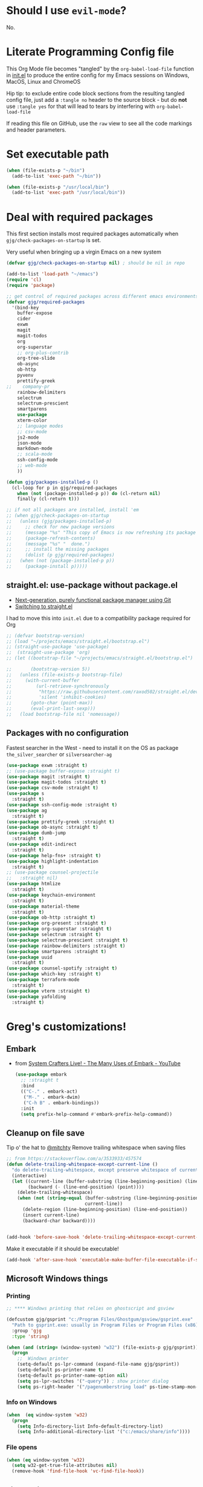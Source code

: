 # #+OPTIONS: ':nil *:t -:t ::t <:t H:3 \n:nil ^:t
# #+OPTIONS: author:t broken-links:nil c:nil creator:nil
# #+OPTIONS: d:(not "LOGBOOK") date:t e:t email:nil f:t inline:t num:nil
# #+OPTIONS: p:nil pri:nil prop:nil stat:t tags:t tasks:t tex:t
# #+OPTIONS: timestamp:t title:t toc:2 todo:t |:t
# #+TITLE: Gregory's Emacs Initialization in Org-Mode
# #+DATE: <2019-09-08 Sun>
# #+AUTHOR: Greg Grubbs
# #+EMAIL: gregory@dynapse.com
# #+LANGUAGE: en
# #+SELECT_TAGS: export
# #+EXCLUDE_TAGS: noexport
# #+CREATOR: Emacs 26.2 (Org mode 9.1.9)
# #+setupfile: ~/projects/emacs/org-html-themes/org/theme-readtheorg-local.setup
# #+property: header-args:emacs-lisp :results none
# #+property: header-args:bash :shebang #!/usr/bin/env bash :results none

* Should I use =evil-mode=?

  No.

* Literate Programming Config file
  This Org Mode file becomes "tangled" by the =org-babel-load-file= function in [[file:init.el][init.el]] to
  produce the entire config for my Emacs sessions on Windows, MacOS, Linux and ChromeOS

  Hip tip: to exclude entire code block sections from the resulting tangled config file,
  just add a =:tangle no= header to the source block - but do *not* use =:tangle yes= for
  that will lead to tears by interfering with =org-babel-load-file=

  If reading this file on GitHub, use the =raw= view to see all the code markings and
  header parameters.
* Set executable path
#+begin_src emacs-lisp
  (when (file-exists-p "~/bin")
    (add-to-list 'exec-path "~/bin"))

  (when (file-exists-p "/usr/local/bin")
    (add-to-list 'exec-path "/usr/local/bin"))
#+end_src

* Deal with required packages

  This first section installs most required packages automatically when
  =gjg/check-packages-on-startup= is set.

  Very useful when bringing up a virgin Emacs on a new system

#+BEGIN_SRC emacs-lisp
  (defvar gjg/check-packages-on-startup nil) ; should be nil in repo

  (add-to-list 'load-path "~/emacs")
  (require 'cl)
  (require 'package)

  ;; get control of required packages across different emacs environments
  (defvar gjg/required-packages
    '(bind-key
      buffer-expose
      cider
      exwm
      magit
      magit-todos
      org
      org-superstar
      ;; org-plus-contrib
      org-tree-slide
      ob-async
      ob-http
      pyvenv
      prettify-greek
  ;;    company-pr
      rainbow-delimiters
      selectrum
      selectrum-prescient
      smartparens
      use-package
      xterm-color
      ;; language modes
      ;; csv-mode
      js2-mode
      json-mode
      markdown-mode
      ;; scala-mode
      ssh-config-mode
      ;; web-mode
      ))

  (defun gjg/packages-installed-p ()
    (cl-loop for p in gjg/required-packages
      when (not (package-installed-p p)) do (cl-return nil)
      finally (cl-return t)))

  ;; if not all packages are installed, install 'em
  ;; (when gjg/check-packages-on-startup
  ;;   (unless (gjg/packages-installed-p)
  ;;     ;; check for new package versions
  ;;     (message "%s" "This copy of Emacs is now refreshing its package database...")
  ;;     (package-refresh-contents)
  ;;     (message "%s" "  done.")
  ;;     ;; install the missing packages
  ;;     (dolist (p gjg/required-packages)
  ;;   (when (not (package-installed-p p))
  ;;     (package-install p)))))

#+END_SRC
** straight.el: use-package without package.el
   + [[https://github.com/raxod502/straight.el][Next-generation, purely functional package manager using Git]]
   + [[https://shivjm.blog/switching-to-straight-el/][Switching to straight.el]]

   I had to move this into =init.el= due to a compatibility package required for Org
   #+begin_src emacs-lisp
     ;; (defvar bootstrap-version)
     ;; (load "~/projects/emacs/straight.el/bootstrap.el")
     ;; (straight-use-package 'use-package)
     ;;  (straight-use-package 'org)
     ;; (let ((bootstrap-file "~/projects/emacs/straight.el/bootstrap.el")

     ;;       (bootstrap-version 5))
     ;;   (unless (file-exists-p bootstrap-file)
     ;;     (with-current-buffer
     ;;         (url-retrieve-synchronously
     ;;          "https://raw.githubusercontent.com/raxod502/straight.el/develop/install.el"
     ;;          'silent 'inhibit-cookies)
     ;;       (goto-char (point-max))
     ;;       (eval-print-last-sexp)))
     ;;   (load bootstrap-file nil 'nomessage))
   #+end_src

** Packages with no configuration
   Fastest searcher in the West - need to install it on the OS as package
   =the_silver_searcher= or =silversearcher-ag=
   #+begin_src emacs-lisp
     (use-package exwm :straight t)
     ;; (use-package buffer-expose :straight t)
     (use-package magit :straight t)
     (use-package magit-todos :straight t)
     (use-package csv-mode :straight t)
     (use-package s
       :straight t)
     (use-package ssh-config-mode :straight t)
     (use-package ag
       :straight t)
     (use-package prettify-greek :straight t)
     (use-package ob-async :straight t)
     (use-package dumb-jump
       :straight t)
     (use-package edit-indirect
       :straight t)
     (use-package help-fns+ :straight t)
     (use-package highlight-indentation
       :straight t)
     ;; (use-package counsel-projectile
     ;;   :straight nil)
     (use-package htmlize
       :straight t)
     (use-package keychain-environment
       :straight t)
     (use-package material-theme
       :straight t)
     (use-package ob-http :straight t)
     (use-package org-present :straight t)
     (use-package org-superstar :straight t)
     (use-package selectrum :straight t)
     (use-package selectrum-prescient :straight t)
     (use-package rainbow-delimiters :straight t)
     (use-package smartparens :straight t)
     (use-package uuid
       :straight t)
     (use-package counsel-spotify :straight t)
     (use-package which-key :straight t)
     (use-package terraform-mode
       :straight t)
     (use-package vterm :straight t)
     (use-package yafolding
       :straight t)
   #+end_src

* Greg's customizations!
** Embark
   + from [[https://www.youtube.com/watch?v=qk2Is_sC8Lk&t=29][System Crafters Live! - The Many Uses of Embark - YouTube]]
     #+begin_src emacs-lisp :tangle no
       (use-package embark
         ;; :straight t
         :bind
         (("C-." . embark-act)
          ("M-." . embark-dwim)
          ("C-h B" . embark-bindings))
         :init
         (setq prefix-help-command #'embark-prefix-help-command))
     #+end_src
** Cleanup on file save
   Tip o' the hat to [[https://github.com/mitchty][@mitchty]]
   Remove trailing whitespace when saving files
    #+BEGIN_SRC emacs-lisp
      ;; from https://stackoverflow.com/a/3533933/457574
      (defun delete-trailing-whitespace-except-current-line ()
        "do delete-trailing-whitespace, except preserve whitespace of current line"
        (interactive)
        (let ((current-line (buffer-substring (line-beginning-position) (line-end-position)))
              (backward (- (line-end-position) (point))))
          (delete-trailing-whitespace)
          (when (not (string-equal (buffer-substring (line-beginning-position) (line-end-position))
                                   current-line))
            (delete-region (line-beginning-position) (line-end-position))
            (insert current-line)
            (backward-char backward))))


      (add-hook 'before-save-hook 'delete-trailing-whitespace-except-current-line)
   #+end_src

   Make it executable if it should be executable!

   #+begin_src emacs-lisp
   (add-hook 'after-save-hook 'executable-make-buffer-file-executable-if-script-p)
   #+end_src

** Microsoft Windows things
*** Printing
   #+begin_src emacs-lisp
;; **** Windows printing that relies on ghostscript and gsview

(defcustom gjg/gsprint "c:/Program Files/Ghostgum/gsview/gsprint.exe"
  "Path to gsprint.exe: usually in Program Files or Program Files (x86)"
  :group 'gjg
  :type 'string)

(when (and (string= (window-system) "w32") (file-exists-p gjg/gsprint))
  (progn
    ;;  Windows printer
    (setq-default ps-lpr-command (expand-file-name gjg/gsprint))
    (setq-default ps-printer-name t)
    (setq-default ps-printer-name-option nil)
    (setq ps-lpr-switches '("-query")) ; show printer dialog
    (setq ps-right-header '("/pagenumberstring load" ps-time-stamp-mon-dd-yyyy))))

   #+end_src
*** Info on Windows
    #+begin_src emacs-lisp
      (when  (eq window-system 'w32)
        (progn
          (setq Info-directory-list Info-default-directory-list)
          (setq Info-additional-directory-list '("c:/emacs/share/info"))))
    #+end_src

*** File opens
    #+begin_src emacs-lisp
      (when (eq window-system 'w32)
        (setq w32-get-true-file-attributes nil)
        (remove-hook 'find-file-hook 'vc-find-file-hook))
    #+end_src
** Linux things
   Fix to make Org export to HTML and open do the right thing: open in the preferred
   browser rather than just HTML in an Emacs buffer
   #+begin_src emacs-lisp
     (when (eq window-system 'x)
       (setq org-file-apps
             '((auto-mode . emacs)
               ("\\.mm\\'" . default)
               ("\\.x?html?\\'" . "/usr/bin/x-www-browser %s")
               ("\\.pdf\\'" . default))))
   #+end_src
** Chrome OS / Crostini things
   Assure that web links will open in Chrome OS rather than invoking a browser
   installed in the Linux container

   As of [2020-07-31 Fri] I don't know how to determine I'm running in a Crostini
   container, so we set this only if =sensible-browser= is found on the path
   #+begin_src emacs-lisp
     (when (executable-find "sensible-browser")
       (setq browse-url-browser-function 'browse-url-generic)
       (setq browse-url-generic-program "sensible-browser"))
     ;; On the pixelbook, I use a script to open Chrome for Web links in Org
     ;; this is in custom settings, since I don't know how to detect Crostini/Chrome OS in emacs
     ;; (setq org-file-apps
     ;;       '((auto-mode . emacs)
     ;;         ("\\.mm\\'" . default)
     ;;         ("\\.x?html?\\'" . "~/bin/open-in-browser-container.sh %s")
     ;;         ("\\.pdf\\'" . default)))
   #+end_src
   #+begin_src bash
     #!/usr/bin/env bash

     url="http://localhost:80/"
     fpath=$1

     echo "fpath=${fpath}"
     ## Get relative path
     relpath=$(realpath --relative-to="${HOME}" ${fpath})

     echo $relpath

     sensible-browser "${url}${relpath}"
     # echo "$fpath" >> /tmp/opened_by_script.txt
   #+end_src
** Fonts
   Forever in search of the One True Holy and Apostolic Programmer Font.

   Big fan of Inconsolata, Source Code Pro, and Hack.  Inability to decide on one is
   encoded herein.

   Make it a callable function so I can set new frames.  For now, do not tie it into a
   frame hook - not certain I would want it for every frame.  This would make use of the
   hook variable =after-make-frame-functions=

   #+begin_src emacs-lisp
     (defun gjg/set-frame-font ()
       "Set frame font based on window system"
       (interactive)
       (cond ((or (eq window-system 'mac) (eq window-system 'ns))
              (set-frame-font "Source Code Pro-17"))
             ((eq window-system 'w32)
              (set-face-font 'default '"-outline-Source Code Pro-normal-normal-normal-mono-17-*-*-*-c-*-iso8859-1"))
             ((eq window-system 'x)
              (set-frame-font "Hack-14")
              ;; (set-frame-font "Inconsolata-16")
              )))
     (gjg/set-frame-font)
     ;; (add-hook 'after-make-frame-functions 'gjg/set-frame-font)
     ;; (load-library "fontize")
     ;; (require 'fontize)
     (autoload 'inc-font-size "fontize" "Adjust buffer relative font size" t)
     (autoload 'dec-font-size "fontize" "Adjust buffer relative font size" t)

     (global-set-key [C-kp-subtract] 'dec-font-size)
     (global-set-key [C-kp-add] 'inc-font-size)
   #+end_src
** Desktop save
   TODO: Deal with  '(desktop-files-not-to-save "\\(\\`/[^/:]*:\\|(ftp)\\'\\|org.gpg\\'\\)")
   #+begin_src emacs-lisp :tangle no
     (desktop-save-mode 1)
     (setq desktop-restore-eager 0)
     (setq desktop-lazy-idle-delay 2)
     (with-eval-after-load 'desktop-save-mode
       (add-to-list 'desktop-modes-not-to-save 'dired-mode)
       (add-to-list 'desktop-modes-not-to-save 'Info-mode)
       (add-to-list 'desktop-modes-not-to-save 'info-lookup-mode))

   #+end_src
** Basic defaults that aren't default
   So many defaults in Emacs make no sense.  If starting out with Emacs, consider these
   settings to make your first experiences nicer.

   If you have any questions about what these settings do, use Emacs to explore them:
   + If it's a variable being set (line starts with the =setq= function, set the point in
     the variable name and hit =C-h v= for help on that variable.
   + If it's a function (line starts with almost anything other than =setq=, set the point
     in the function name and hit "C-h f"

#+begin_src emacs-lisp
  ;; show parens: useful even in text modes
  (show-paren-mode 1)
  ;; fido-mode in emacs 27+: a new thing to hate
  (fido-mode -1)
  ;; When I want transient mark mode, I'll beat it out of you
  (setq transient-mark-mode nil)
  ;; (do not) display time and battery status in the mode line
  (display-time-mode 0)
  (display-battery-mode 0)
  ;; turn off that stupid toolbar
  (tool-bar-mode -1)
  ;; scroll bars?
  (scroll-bar-mode -1)
  (menu-bar-mode -1)
  ;; don't do that stoopid splash screen
  (setq inhibit-splash-screen t)

  ;; tab indents - if line is already indented, try to auto-complete
  (setq tab-always-indent 'complete)

  (setq-default indent-tabs-mode nil)
  (setq-default tab-always-indent t)
  (setq-default tab-width 4)
  ;; blink parens and similar delimiters
  (show-paren-mode 1)
  ;; ** Global identity (ie, same on all machines) - Emacs does not make good guesses here
  (setq user-full-name "Gregory Grubbs"
        user-mail-address "gregory.grubbs@gmail.com")

  (setq confirm-kill-emacs 'y-or-n-p) ;; confirm to exit emacs

  ;; dippy bird FTW - single character y-n for all yes/no question dialogs
  (fset 'yes-or-no-p 'y-or-n-p)
  (setq shell-file-name "bash")
  (setq explicit-shell-file-name shell-file-name)
  (setq explicit-bash-args '("--noediting" "-i"))

  (global-hl-line-mode t) ;; highlight current line - turn off when figuring out faces

  (temp-buffer-resize-mode 1)  ;; crazy cool auto resizing of temp windows

  (setq fill-column 90); good default for wider screens - BUT this is buffer-local so should be set in mode hooks only

  ;; ensure that the default for searches is case-insensitive
  (setq case-fold-search t)

  ;; highlight/colorize everything that can be colorized!
  (global-font-lock-mode 1)

  ;; never split windows horizontally by default
  (setq split-width-threshold nil)
  ;; Here's a choice one: stay in the same column while scrolling!
  (setq scroll-preserve-screen-position t)
  ;; in Emacs23+, make line-move move by a line, ignoring wrapping
  (setq line-move-visual nil)
  ;; enable hugely useful things that are disabled by default
  (put 'narrow-to-region 'disabled nil)
  (put 'set-goal-column 'disabled nil)

  ;; echo quickly
  (setq echo-keystrokes 0.1)
  ;; keep the screen from jumping wildly as I cursor down/up
  (setq scroll-conservatively 5)
  ;; remember minibuffer history between sessions
  (savehist-mode t)
  ;; if point is at end of line, keep it there for vertical movement
  (setq track-eol t)
  (setq align-to-tab-stop nil) ;; do not use tabs for align and align-regexp
  (setq Man-notify-method 'pushy) ;; show man page in current window
  (setq auth-source-save-behavior nil) ; NEVER store passwords
#+end_src
** Custom Functions in a separate file
   TODO: pull these functions in
   #+begin_src emacs-lisp
(add-to-list 'load-path "~/emacs")
(load-library "gjg-functions")
(require 'gjg-functions)
   #+end_src
** Key bindings
   #+begin_src emacs-lisp
     (global-set-key [home] (lambda () (interactive) (goto-char (point-min))))
     (global-set-key [end] (quote end-of-buffer))
     ;; M-left and M-right on Pixelbook
     (global-unset-key (kbd "<M-left>"))
     (global-unset-key (kbd "<M-right>"))
     (global-set-key (kbd "<M-left>") (lambda () (interactive) (goto-char (point-min))))
     (global-set-key (kbd "<M-right>") 'end-of-buffer)
     (global-unset-key (kbd "C-z"))
     (global-set-key (kbd "C-z") 'undo)
     (global-unset-key (kbd "M-]")) ; unset one next-buffer binding
     (global-unset-key (kbd "M-[")) ; unset one previous-buffer binding

     (global-set-key [f1] 'delete-other-windows)
     (global-set-key [f2] 'gjg/switch-to-other-buffer)
     (global-set-key [f3] 'gjg/other-window-or-split)
     (global-set-key [f4] 'narrow-to-defun)

     (global-set-key [f5] 'gjg/widen-ask-if-indirect)
     ;; (global-set-key [f6] 'read-only-mode)
     (global-set-key [f6] 'gjg/open-work-agenda)
     (global-set-key [f7] 'hl-line-mode) ;; toggle hl-line-mode for this window only
     ;; (global-set-key [f8] 'bury-buffer)

     (global-set-key [f9] 'bury-buffer)
     (global-set-key [f10] 'dired-omit-mode)
     ;; (global-set-key [f11] 'mac-toggle-max-window)
     (global-set-key [f11] 'gjg/toggle-max-frame)
     (global-set-key [M-f11] 'gjg/toggle-max-frame)
     ;; (global-set-key [f11] 'toggle-fullscreen)
     ;; (global-set-key [f11] 'switch-full-screen)
     ;; (global-set-key (kbd "C-<f11>") 'gjg/emacs-max-coolness)
     (global-set-key [f12] (lambda () (interactive) (message (or (buffer-file-name) "No file associated with this buffer."))))
     (global-set-key (kbd "<C-f12>") 'yow)
     (global-set-key [C-wheel-up] 'text-scale-increase)
     (global-set-key [C-wheel-down] 'text-scale-decrease)
     (global-set-key [S-wheel-up] 'inc-font-size)
     (global-set-key [S-wheel-down] 'dec-font-size)
     (global-set-key (kbd "M-]") 'next-buffer)
     (global-set-key (kbd "M-[") 'previous-buffer)
     (global-set-key (kbd "C-c C-v") 'browse-url-at-point)
     ;; EXPERIMENTAL: unbind SPACE and ? in minibuffer, to allow typing in completions with those chars
     (add-hook 'minibuffer-setup-hook (lambda ()
                        (define-key minibuffer-local-completion-map " " nil)
                        (define-key minibuffer-local-must-match-map " " nil)
                        (define-key minibuffer-local-completion-map "?" nil)
                        (define-key minibuffer-local-must-match-map "?" nil)))
     (defalias 'ss 'gjg/open-remote-shell)
     (defalias 'ht 'gjg/highlight-terraform-stuff)
     (defalias 'rb 'rename-buffer)

   #+end_src
** Backup files
   #+begin_src emacs-lisp
;; backup files
(setq
 backup-by-copying t      ; don't clobber symlinks
 backup-directory-alist
 '(("." . "~/.emacs.d/backups"))    ; don't litter my fs tree
 delete-old-versions t
 kept-new-versions 5
 kept-old-versions 5
 version-control nil)
   #+end_src
** Window/buffer management
*** GJG full screen, movement, transparency
    TODO: figure out global Super key chords in exwm map vs global key map
    #+begin_src emacs-lisp
      ;; unbind some keys in favor of my functions bound to SUPER- combinations
      ;; the existing keys will work in Emacs buffers, but not in EXWM X buffers; the SUPER combos work everywhere
      (global-unset-key (kbd "M-]")) ; next-buffer
      (global-unset-key (kbd "M-[")) ; previous-buffer

      (defun revert-dammit () ; revert buffer without prompting
        (interactive)
        ;; revert buffer, don't use auto-save, preserve modes
        (revert-buffer t t t))
      (defalias 'rd 'revert-dammit)
      (defun gjg/switch-to-other-buffer ()
        (interactive)
        (switch-to-buffer (other-buffer))
        (message "Switched to other-buffer"))
      (defun gjg/split-window-below ()
        "Split window below, switch to the new window AND switch buffer in that window"
        (interactive)
        (split-window-below)
        (other-window 1)
        (switch-to-buffer (other-buffer)))
      (defun gjg/split-window-right ()
        "Split window right, switch to the new window AND switch buffer in that window"
        (interactive)
        (split-window-right)
        (other-window 1)
        (switch-to-buffer (other-buffer)))
      (bind-key "C-x 2" 'gjg/split-window-below)
      (bind-key "C-x 3" 'gjg/split-window-right)

      ;; (require 'ace-window)
      ;; (custom-set-faces
      ;;  '(aw-leading-char-face
      ;;    ((t (:foreground "deep sky blue" :height 5.0)))))
      ;; (bind-key "C-x o" 'ace-window)
      ;; (setq winum-keymap
      ;;       (let ((map (make-sparse-keymap)))
      ;;         (define-key map (kbd "C-`") 'winum-select-window-by-number)
      ;;         (define-key map (kbd "M-0") 'winum-select-window-0)
      ;;         (define-key map (kbd "M-1") 'winum-select-window-1)
      ;;         (define-key map (kbd "M-2") 'winum-select-window-2)
      ;;         (define-key map (kbd "M-3") 'winum-select-window-3)
      ;;         (define-key map (kbd "M-4") 'winum-select-window-4)
      ;;         (define-key map (kbd "M-5") 'winum-select-window-5)
      ;;         )
      ;;       )
      (use-package winum
        :straight t
        :config
        (setq winum-scope                       'frame-local
              winum-auto-assign-0-to-minibuffer nil
              winum-auto-setup-mode-line        t))
      (winum-mode)
      (set-face-attribute 'winum-face nil :weight 'bold)
      (defun gjg/other-window-with-winum ()
        "if 2 windows, jump to other-window.  Elsecase use winum"
        (interactive)
        (cond ((= 1 winum--window-count)
               (gjg/switch-to-other-buffer))
              ((= 2 winum--window-count)
               (other-window 1))
              ((> 10 winum--window-count)
               ;; jump immediately to window
               ;; (let ((jwin (read-number (format "Jump to window num[1-%d]: " winum--window-count))))
               (let ((jwin (string-to-number (char-to-string (read-char (format "Jump to window num[1-%d]: " winum--window-count))))))
                 (message "Jumping to %d" jwin)
                 (winum-select-window-by-number jwin)))
              (t
               (let ((jwin (read-number (format "Jump to window num[1-%d]: " winum--window-count))))
                 (message "Jumping to %d" jwin)
                 (winum-select-window-by-number jwin)))
               ))
      (bind-key "C-x o" 'gjg/other-window-with-winum)
      (bind-key "s-a" 'gjg/open-work-agenda)
      (bind-key "s-o" 'gjg/other-window-with-winum)
      (bind-key "s-b" 'gjg/switch-to-other-buffer)
      (bind-key "s-<up>" 'windmove-up)
      (bind-key "s-<down>" 'windmove-down)
      (bind-key "s-<right>" 'windmove-right)
      (bind-key "s-<left>" 'windmove-left)

      (bind-key "s-0" 'delete-window)
      (bind-key "s-1" 'delete-other-windows)
      (bind-key "s-2" 'gjg/split-window-below)
      (bind-key "s-3" 'gjg/split-window-right)
      (bind-key "s-q" 'bury-buffer)
      (bind-key "s-\\" 'switch-to-buffer)
      ;; (Set-face-attribute 'winum-face nil :foreground "deep sky blue")
      (defun gjg/widen-ask-if-indirect ()
        "If buffer is indirect, ask before widening"
        (interactive)
        (if (buffer-base-buffer)
            (when (yes-or-no-p "Buffer is indirect; really widen? ")
          (widen))
          (widen)))
      (defun toggle-transparency (alpha-level)
        (interactive "p")
        (message (format "%s" alpha-level))
        (if (< alpha-level 50) (setq alpha-level 85))
        (let ((myalpha (frame-parameter nil 'alpha)))
          (if (or (not myalpha)
                  (= myalpha 100))
          (set-frame-parameter nil 'alpha alpha-level)
            (set-frame-parameter nil 'alpha 100))
          )
        (message (format "Alpha level is %d" (frame-parameter nil 'alpha)))
        )

      (defun set-transparency (alpha-level)
        (interactive "p")
        (message (format "Alpha level passed in: %s" alpha-level))
        (let ((alpha-level (if (< alpha-level 2)
                   (read-number "Opacity percentage: " 85)
                     alpha-level))
          (myalpha (frame-parameter nil 'alpha)))
          (set-frame-parameter nil 'alpha alpha-level))
        (message (format "Alpha level is %d" (frame-parameter nil 'alpha))))
      (defalias 'set-opacity 'set-transparency )

      (defun toggle-window-split ()
        (interactive)
        (if (= (count-windows) 2)
            (let* ((this-win-buffer (window-buffer))
               (next-win-buffer (window-buffer (next-window)))
               (this-win-edges (window-edges (selected-window)))
               (next-win-edges (window-edges (next-window)))
               (this-win-2nd (not (and (<= (car this-win-edges)
                           (car next-win-edges))
                           (<= (cadr this-win-edges)
                           (cadr next-win-edges)))))
               (splitter
                (if (= (car this-win-edges)
                   (car (window-edges (next-window))))
                'split-window-horizontally
              'split-window-vertically)))
          (delete-other-windows)
          (let ((first-win (selected-window)))
            (funcall splitter)
            (if this-win-2nd (other-window 1))
            (set-window-buffer (selected-window) this-win-buffer)
            (set-window-buffer (next-window) next-win-buffer)
            (select-window first-win)
            (if this-win-2nd (other-window 1))))))

      (define-key ctl-x-4-map "t" 'toggle-window-split)
      ;; *** Full-screen frame defuns

      (defun switch-full-screen ()
        (interactive)
        (shell-command (concat "/usr/bin/wmctrl -i -r " (frame-parameter nil 'outer-window-id) " -btoggle,fullscreen")))

      ;; (defun toggle-fullscreen ()
      ;;   "toggles whether the currently selected frame consumes the entire display or is decorated with a window border"
      ;;   (interactive)
      ;;   (let ((f (selected-frame)))
      ;;     (modify-frame-parameters f `((fullscreen . ,(if (eq nil (frame-parameter f 'fullscreen)) 'fullboth nil))))))

      ;; (defun mac-toggle-max-window ()
      ;;   "Toggle full-screen frame on Linux and OS X - use maxframe.el for Windows"
      ;;   (interactive)
      ;;   (if (frame-parameter nil 'fullscreen)
      ;;       (set-frame-parameter nil 'fullscreen nil)
      ;;     (set-frame-parameter nil 'fullscreen 'fullboth)))
      ;; (defun toggle-full-screen ()
      ;;   "Toggle between full screen and partial screen display on X11;
      ;;     courtesy of http://www.emacswiki.org/cgi-bin/wiki/FullScreen"
      ;;   (interactive)
      ;;   (x-send-client-message nil 0 nil "_NET_WM_STATE" 32
      ;;                          '(2 "_NET_WM_STATE_FULLSCREEN" 0)))


      ;; ;; add toggle for maxframe.el (works on Windows)
      (when (eq window-system 'w32)
        (require 'maxframe)
        (modify-frame-parameters nil '((gjg/frame-maxp . nil))))
      ;; (modify-frame-parameters nil '((gjg/frame-maxp . nil)))
      ;; ;; (defvar gjg/frame-maxp nil "Store whether frame is maximized using maxframe.el")
      (defun gjg/switch-buffer-by-mode ()
        "Switch to a buffer after choosing a mode."
        (interactive)
        (let* ((active-buffers-with-mode (mapcar #'(lambda (x) (with-current-buffer x (cons (buffer-name) (symbol-name major-mode)))) (buffer-list)))
           (distinct-modes (-distinct (mapcar #'cdr active-buffers-with-mode)))
           (selected-mode (ido-completing-read "Mode: " distinct-modes))
           (candidate-buffers (mapcar #'car (remove-if-not '(lambda (x) (string-equal selected-mode (cdr x))) active-buffers-with-mode)))
           (selected-buffer (ido-completing-read "Buffer: " candidate-buffers)))
          (switch-to-buffer selected-buffer)))
      (global-set-key (kbd "C-c s") 'gjg/switch-buffer-by-mode)

      (defun gjg/max-frame ()
        "Maximize the current frame and toggle gjg/frame-maxp"
        (interactive)
        (cond ((eq window-system 'w32)
           (maximize-frame))
          ((eq window-system 'x)
           (switch-full-screen))
          (t
           (mac-toggle-max-window)))
        (modify-frame-parameters nil '((gjg/frame-maxp . t))))

      (defun gjg/restore-frame ()
        "Restore the current frame to its previous size and toggle gjg/frame-maxp"
        (interactive)
        (cond ((eq window-system 'w32)
           (restore-frame))
          ((eq window-system 'x)
           (switch-full-screen))
          (t
           (mac-toggle-max-window)))
        (modify-frame-parameters nil '((gjg/frame-maxp . nil))))

      (defun gjg/toggle-max-frame ()
        "Check the status of gjg/max-framep and change to whichever mode we're not in now."
        (interactive)
        (cond ((eq window-system 'ns)
           (toggle-frame-maximized))
          (t
           (if (eq (frame-parameter nil 'gjg/frame-maxp) nil) (gjg/max-frame) (gjg/restore-frame)))))

    #+end_src
*** Winner-mode and Windmove
    TODO: Verify that =org-timestamp-{up,down}= work as =S-up= and =S-down=
   #+begin_src emacs-lisp
     ;; winner
     (winner-mode 1)
     ;; windmove
     ;; (windmove-default-keybindings)
     ;; (with-eval-after-load 'windmove
     ;;   (windmove-default-keybindings)
     ;;   ;; Make windmove work in org-mode:
     ;;   (setq org-replace-disputed-keys t))
     ;; (add-hook 'org-shiftup-final-hook 'windmove-up)
     ;; (add-hook 'org-shiftleft-final-hook 'windmove-left)
     ;; (add-hook 'org-shiftdown-final-hook 'windmove-down)
     ;; (add-hook 'org-shiftright-final-hook 'windmove-right)))


   #+end_src
*** Ibuffer FTW
**** View customizations
     #+begin_src emacs-lisp
       (setq ibuffer-formats
             '((mark modified read-only locked " "
                     (name 50 50 :left :elide)  ; much wider buffer name column
                     " "
                     (size 9 -1 :right)
                     " "
                     (mode 16 16 :left :elide)
                     " " filename-and-process)
               (mark " "
                     (name 16 -1)
                     " " filename))
             )
     #+end_src
**** Filter groups
    Saved filter groups provide a nice organization.

    #+begin_src emacs-lisp
      (require 'ibuffer)
      (global-set-key (kbd "C-x C-b") (lambda () (interactive) (ibuffer)))
      (setq ibuffer-expert t)
      (setq ibuffer-default-sorting-mode 'alphabetic)
      (setq ibuffer-saved-filter-groups
            '(("home"
               ("Org and Markdown" (or (mode . org-mode)
                                       (mode . markdown-mode)))
               ("Shells" (or (mode . shell-mode)
                             (mode . eshell-mode)))
               ("EXWM X Apps" (mode . exwm-mode))
               ("Configs" (or (derived-mode .  conf-mode)
                              (mode . yaml-mode)
                              (mode . json-mode)))
               ("Code" (derived-mode .  prog-mode))
               ("Magit" (or (mode . magit-diff-mode)
                            (mode . magit-status-mode)
                            (mode . magit-process-mode)
                            (mode . magit-revision-mode)
                            (mode . magit-refs-mode)))
               ("Dired" (mode . dired-mode))
               ("Tramp sessions" (name . "\*tramp.+"))
               ("Remote" (filename . "/\*:.+"))
               )))
      (add-hook 'ibuffer-mode-hook
                '(lambda ()
                   (ibuffer-auto-mode 1)
                   (auto-revert-mode 1)
                   (ibuffer-switch-to-saved-filter-groups "home")))
    #+end_src
**** Preview buffer in side window
     Preview without selecting the window - stay on current line in Ibuffer

     This function should work just like =occur-mode-display-occurence= in [[file:/usr/local/share/emacs/28.0.50/lisp/replace.el.gz][replace.el]]
    #+begin_src emacs-lisp
      (defun gjg/ibuffer-only-exwm ()
        (interactive)
        (ibuffer nil "*EXWM Thang*" '((used-mode . exwm-mode)))
        (gjg/ibuffer-preview))
      (global-set-key (kbd "s-e") 'gjg/ibuffer-only-exwm)
      (defun gjg/ibuffer-preview ()
        "View the current file in other window but to do select"
        (interactive)
        (delete-other-windows)
        (when (not (window-parent)) ;; only one window, so split
          (split-window nil nil 'right))
        (let ((buf (ibuffer-current-buffer t)))
          (display-buffer buf '((display-buffer-use-some-window
                                 display-buffer-pop-up-window)
                                (inhibit-same-window . t))))
        :refresh-p nil)

      (define-key ibuffer-mode-map (kbd "SPC") 'gjg/ibuffer-preview)
    #+end_src

*** Uniquify
    #+begin_src emacs-lisp
      (autoload 'uniquify "uniquify" "unique buffer names dependent on file name")
      (with-eval-after-load 'uniquify
        (setq uniquify-buffer-name-style 'reverse)
        (setq uniquify-separator "/")
        (setq uniquify-after-kill-buffer-p t)
        (setq uniquify-ignore-buffers-re "^\\*"))
    #+end_src
*** Theme
    #+begin_src emacs-lisp :results none
      (when (boundp 'custom-theme-load-path)
        (add-to-list 'custom-theme-load-path
                     "~/projects/emacs/brutalist-theme/")
        (add-to-list 'load-path
                     "~/projects/emacs/brutalist-theme/"))
      (load-theme 'brutalist t)
    #+end_src

** Automatic typing - abbrevs and expansions
   #+begin_src emacs-lisp
;; Dynamic abbrevs should expand both words and symbols
(setq dabbrev-abbrev-char-regexp "\\sw\\|\\s_")
;; and now set up hippie-expand
(global-set-key (kbd "M-/") 'hippie-expand)

   #+end_src
** Games and silliness
   #+begin_src emacs-lisp
     ;; very important: keep a long list of yow lines
     ;;   in emacs 24.4 yow.el is obsolete; use cookie instead
     (when (featurep 'yow)
       (unload-feature 'yow))
     (with-eval-after-load 'cookie1
       (setq yow-file "~/emacs/yow.lines")
       (defun yow ()
         (interactive)
         (let ((suggest-key-bindings nil))
           (message (cookie yow-file nil nil)))))
     ;; )
     ;; almost as important: keep track of those tetris scores
     (setq tetris-score-file "~/.emacs.d/tetris.score")


   #+end_src
** Weird random rarely used maybe interesting things
*** MOOs and MUDs - NOT legacy - added 2019!
   #+begin_src emacs-lisp
;; Moos and MUDs - NOT legacy stuff - added 2019!
(add-to-list 'load-path "~/projects/emacs/rmoo/")
;; (require 'rmoo-autoload)
;; (require 'moocode-mode)
;; ;; (global-set-key (kbd "C-c C-r") 'rmoo)
;; (add-to-list 'auto-mode-alist '("\\.moo$" . moocode-mode))
;; (add-hook 'rmoo-interactive-mode-hooks
;;           (lambda ()
;;             (linum-mode -1)                  ;; ... no line numbers
;;             (goto-address-mode t)))          ;; ... clickable links


   #+end_src

* Encryption
  Set value of =epg-gpg-program= to location on local system
  #+begin_src emacs-lisp
;; let's get encryption established
;; For gpg, disable external pinentry - let emacs handle pass phrase
;; (setenv "GPG_AGENT_INFO" nil)
(require 'epa-file)
;; (custom-set-variables '(epg-gpg-program  "/usr/local/bin/gpg"))
(epa-file-enable)
(setq epg-pinentry-mode 'loopback)
(require 'org-crypt)
(org-crypt-use-before-save-magic)

  #+end_src
* EXWM : The Emacs X Window Manager
   This crazy idea is better than I thought it could be!

   This section is only useable on Linux - or Unix presumably - with X Window System
   running but no window manager.  An entire window manager has been written in Emacs
   Lisp - the fundamental package that exercises the X11 APIs is called =xelb= - its GitHub
   repository is [[https://github.com/ch11ng/xelb][here]] - also available on GNU ELPA.

   The package built atop that to provide a usable window manager is EXWM - Emacs X Window
   Manager - GitHub repo [[https://github.com/ch11ng/exwm][here]]

   EXWM is primarily a tiling window manager, but it supports floating windows as well -
   very nice for transient dialogs.  You have control to take an application window and
   change it to a floating window, along with the ability to move and resize it.

   EXWM supports workspaces, which here is an abstraction based on Emacs frames.  The only
   time I use workspaces in EXWM is when I have 2 or more monitors, where I place one
   workspace per display.

** Recommended changes to workflow when using a tiling window manager
*** Web browser should open new windows rather than tabs
    Doing this allows Emacs to search window/tab titles.  It's a weird change at first,
    but it's a much better experience in a tiling window manager that has good search.

    In Firefox, you can go to =about:preferences=.  Under the *Tabs*, uncheck =Open links
    in tabs instead of new windows=
*** Scripts will be required to handle operations normally managed by Desktop Environment
    I have moved all the generated scripts and configs I use to support EXWM - and
    theoretically any other tiling window manager - to [[file:exwm-scripts-and-configs.org][this Org file]].  I use that Org file
    generate (tangle) everything I need in a Linux environment.

*** Launching applications without a Desktop Environment
    EXWM default config suggests a handy shell launch command from Emacs, but I prefer to
    use exactly what I do on every other OS - a pop-up app launcher such as [[https://github.com/albertlauncher/albert][Albert]] or ulauncher.

** Unresolved problems
*** TODO Fix clipboard integration / behavior
    + The problem is consistent cut/paste copy/yank behavior between Emacs windows and
      managed X windows.

      + Copy text in Emacs -> paste to Firefox works in =char= mode

      + Copy text in Emacs -> paste to Firefox in =line= mode no worky - have to use right
        mouse click or =S-<insert>  *how to define simulation key??*

      + Copy text in Firefox =char= mode -> yank in Emacs works

      + Copy text in Firefox =line= mode using =M-w= -> yank in Emacs works


** System tray widgets
   EXWM has a system tray that can be enabled, and some panel widgets work with it.  For
   me, I'd rather either use pure Emacs or Linux shell methods of getting info and setting
   values, *or* just go ahead and use a "proper" panel.

    I have found that both =xfce4-panel= and the LXDE panel work a treat!  For
    =xfce4-panel= do *not* check =Don't reserve space on borders= - that way the panel
    will not obscure the echo area at the very bottom of the screen

    One can either bring up Emacs with no DE and then run the panels as processes, or
    hijack the default window manager in one of the lightweight DEs.

*** Useful panel widgets
      + [[https://docs.xfce.org/panel-plugins/clipman/start][xfce4-clipman - a clipboard manager]]
      + parcellite - a different clipboard manager
      + /usr/bin/python3 /usr/share/system-config-printer/applet.py - printer notifications
      + nm-applet --indicator  - NetworkManager applet - absolutely needed
      + /usr/lib/blueberry/blueberry-tray.py - a Blueberry setup app triggered from the panel
      + /usr/bin/python3 /usr/bin/blueman-applet - a *nicer* bluetooth applet with setup
        and file transfer

** To launch or not to launch
   My configuration tests for the existence of a window manager.  If one is already
   running, just skip all the EXWM setup and bring up a "normal" Emacs instance.

   I shared this solution in an Emacs Stackexchange question: [[https://emacs.stackexchange.com/a/60455/418][Launch EXWM only when no another WM or DE are being used]]

#+begin_src emacs-lisp
  (when (get-buffer "*window-manager*")
    (kill-buffer "*window-manager*"))
  (when (get-buffer "*window-manager-error*")
    (kill-buffer "*window-manager-error*"))
  (when (executable-find "wmctrl")
    (progn
      (shell-command "wmctrl -m ; echo $?" "*window-manager*" "*window-manager-error*")))
  (setq gjg/exwm-needed-p
        (and (get-buffer "*window-manager-error*")
             (eq window-system 'x)))
#+end_src
** Let's get this show on the road - if no window manager was detected
   We start a large =when= block here
 #+begin_src emacs-lisp
   (when gjg/exwm-needed-p
 #+end_src
*** Start wallpaper with transparency first for aesthetics
    Script below is generated with the [[file:exwm-scripts-and-configs.org][Org file referenced above]]
    #+begin_src emacs-lisp
      (set-opacity 95)
      (async-start-process "wallpaper-thang"  "nohup" nil "/home/gregj/bin/schedule-rotate-wallpapers.sh" "&")
    #+end_src
*** My specific config function
    I did not want =ido= integration and wanted to evolve my config.  So I copied the
    default config function and commenced modifying

    This sets the amazing simulation keys.  What does that little miracle do for us? It
    gives us Emacs keys in Firefox, that's what it does!  And other X applications, of
    course.

    So now we can hit =C-n= to move to the next line.  I use =C-s= to search in Firefox,
    which translates to sending a =C-f=.  There's more I want to configure but I haven't
    entirely figured out how this works in char mode, whether it works with the Super key
    and so forth.

    TODO: Define super-{left,right,0,1,2} to mean the same thing I have in the global
    keymap: windmove etc.

    TODO: Define simulation key for "Print"
     #+begin_src emacs-lisp
          (defun gjg/exwm-config ()
            "Config for moi.  Initially this is a copy of exwm-config-example, but cutting out the ido integration"
            ;; Set the initial workspace number.
            (unless (get 'exwm-workspace-number 'saved-value)
              (setq exwm-workspace-number 2)) ; GJG changed from default
            ;; Global keybindings.
            ;; (unless (get 'exwm-input-global-keys 'saved-value)
              (message "Setting exwm-input-global-keys")
              (setq exwm-input-global-keys
                    `(
                      ([?\s-i] . exwm-input-toggle-keyboard) ; toggle line/char mode
                      ([?\s-l] .   ;; super/windows l
                              (lambda ()
                                (interactive)
                                (call-process-shell-command "xfce4-screensaver-command -l")))
                      ;; 's-r': Reset (to line-mode).
                      ([?\s-r] . exwm-reset)
                      ([?\s-s] . save-some-buffers)
                      ;; 's-w': Switch workspace.
                      ([?\s-w] . exwm-workspace-switch) ;; use this to switch workspaces, not S-<number>
                      ;; 's-&': Launch application. - poor man's albert/launchy
                      ([?\s-&] . (lambda (command)
                                   (interactive (list (read-shell-command "$ ")))
                                   (start-process-shell-command command nil command)))
                      ;; 's-&': Launch application. - poor man's albert/launchy
                      ([?\s-7] . (lambda (command)
                                   (interactive (list (read-shell-command "$ ")))
                                   (start-process-shell-command command nil command)))
                      ([?\s-o] .  gjg/other-window-with-winum)
                      ([s-left] . windmove-left)
                      ([s-right] . windmove-right)
                      ([s-up] . windmove-up)
                      ([s-down] . windmove-down)
                      ([s-backspace] . bury-buffer)
                      ([?\s-q] . bury-buffer)
                      ([?\s-\\] . switch-to-buffer )
                      ([?\s-a] . gjg/open-work-agenda)
                      ([?\s-b] . gjg/switch-to-other-buffer)
                      ([?\s-0] . delete-window)
                      ([?\s-1] . delete-other-windows)
                      ([?\s-2] . gjg/split-window-below)
                      ([?\s-3] . gjg/split-window-right)
                      ;; GJG: I don't make much use of workspaces, so don't need the insta-create capability
                      ;; 's-N': Switch to certain workspace.
                      ;; ,@(mapcar (lambda (i)
                      ;;             `(,(kbd (format "s-%d" i)) .
                      ;;               (lambda ()
                      ;;                 (interactive)
                      ;;                 (exwm-workspace-switch-create ,i))))
                      ;;           (number-sequence 4 9))
                      ))
              ;; )
            ;; Line-editing shortcuts
            (unless (get 'exwm-input-simulation-keys 'saved-value)
              (setq exwm-input-simulation-keys
                    '(([?\C-b] . left)
                      ([?\C-f] . [right])
                      ([?\C-p] . [up])
                      ;; ([?\C-P] . [?\C-p]) ; Print
                      ([?\C-n] . [down])
                      ([?\C-a] . [home])
       ([?\C-e] . [end])
                      ([?\M-v] . [prior])
                      ([?\C-v] . [next])
                      ([?\C-d] . [delete])
                      ([?\C-k] . [S-end delete])
                      ([?\C-l] . [?\C-l])
                      ([?\C-t] . [?\C-t])
                    ([?\C-s] . [?\C-f]) ; I'm gonna search/find a better way
                    ([?\M-w] . [?\C-c]) ; Copy that!
                    ;; ([?\S-p] . [?\C-p]) ; TODO Print - not working
                    ([?\C-y] . [?\C-v]) ; yank/paste
                    )))
            ;; Enable EXWM
            (exwm-enable)
            ;; ;; Configure Ido
            ;; (exwm-config-ido)
            ;; Other configurations
            ;; (exwm-config-misc)
            )
     #+end_src
*** Define special logout if using LXDE
    I do not use this - but beware if using a lightweight desktop environment in
    conjunction with EXWM, you may have to use this code or something similar to get a
    clean user session logout
 #+begin_src emacs-lisp :tangle no
   (defun exwm-logout ()
     (interactive)
     ;; (recentf-save-list)
     (save-some-buffers)
     (start-process-shell-command "logout" nil "lxsession-logout"))
 #+end_src
*** Require packages and run my custom conifg
  #+begin_src emacs-lisp
    ;; (< 0 (length (with-current-buffer "*window-manager-error*" (buffer-string)))))
    (require 'exwm)
    (require 'exwm-config)
    (gjg/exwm-config)
  #+end_src
*** Configure hooks
**** Deal with displays
    When an external monitor is connected or disconnected, =exwm-randr-screen-change-hook=
    is called.

    The single command I currently run adds my external widescreen monitor to the left of
    the internal display.

    Disconnecting the external monitor was not working well until I started using
    =autorandr= with a laptop-only and a monitor-connected profile.  I allow autodetection
    of the appropriate profile with the =--change= parameter.  The solution came from a
    [[https://www.reddit.com/r/emacs/comments/j0zda7/exwm_randr_config_for_laptop_disconnect/?utm_source=share&utm_medium=web2x&context=3][post on /r/emacs]]

        #+begin_src emacs-lisp
          (require 'exwm-randr)
          ;; (setq exwm-randr-workspace-monitor-plist '(0 "DP-1")) ;; DP-1 is the big monitor, if connected
          (setq exwm-randr-workspace-monitor-plist '(0 "DP-3" 1 "eDP-1")) ;; DP-3 is the big monitor, if connected

          (add-hook 'exwm-randr-screen-change-hook
                    (lambda()
                      (message "Starting exwm-randr-screen-change-hook")
                      (start-process-shell-command
                       "autorandr" nil "autorandr --change ; autorandr"
                       ;; "xrandr" nil "xrandr --output eDP-1 --mode 1920x1200 --pos 0x0 --rotate normal"
                       ;; WORKS WHEN ADDING MONITOR, NOT WHEN DISCONNECTING "xrandr" nil "xrandr --output eDP-1 --mode 1920x1200 --pos 0x0 --rotate normal --output DP-3 --primary --mode 3440x1440 --left-of eDP-1 --rotate normal"
                       ;; and here's how I might get a mirrored setup
                       ;; xrandr --output eDP-1 --mode 1920x1080 --output DP-3 --mode 1920x1080 --same-as eDP-1
                       )))
        #+end_src
**** Intelligently rename new buffers
    By default, each new window's buffer is named by the 'class name': So Firefox, Slack,
    Alacritty and so on.  This means that I will get similar buffer names for each new
    Firefox window: Firefox<1>, Firefox<2>....

    Examining both =exwm-class-name= and =exwm-title= allows us to rename the buffers so
    that navigation via regular Emacs commands is made easy.

        #+begin_src emacs-lisp
          ;; Make class name the buffer name
          (add-hook 'exwm-update-class-hook
                    (lambda ()
                      (cond
                       (:else
                        (exwm-workspace-rename-buffer exwm-class-name)))))
          (add-hook 'exwm-update-title-hook
                    (lambda ()
                      (let ((browsers '(("Mozilla Firefox" . "firefox")
                                        ("Personal - Microsoft​ Edge Beta" . "msedge")
                                        ("Google Chrome" . "chrome"))))
                            (cond
                             ((s-starts-with-p "Mail - Greg Grubbs - Outlook - " exwm-title)
                              (exwm-workspace-rename-buffer "email - outlook"))
                             ((s-starts-with-p "Calendar - Greg Grubbs - Outlook" exwm-title)
                              (exwm-workspace-rename-buffer "calendar - outlook"))
                             ((s-starts-with-p "Google Hangouts - " exwm-title)
                              (exwm-workspace-rename-buffer "hangouts"))
                             ((s-starts-with-p "Chat - " exwm-title)
                              (exwm-workspace-rename-buffer "chat"))
                             ((s-starts-with-p "Slack" exwm-title)
                              (exwm-workspace-rename-buffer "slack"))
                             ((string= "zoom" exwm-class-name)
                              (exwm-workspace-rename-buffer (concat exwm-class-name " - " exwm-title)))
                             ((s-starts-with-p "Dashboard - " exwm-title)
                              (exwm-workspace-rename-buffer "Rancher UI - Dashboard"))
                             ((string= "Spotify" exwm-class-name)
                              (exwm-workspace-rename-buffer (concat exwm-class-name " - " exwm-title)))
                             (:else
                              (exwm-workspace-rename-buffer
                               (s-replace-all browsers exwm-title)))))))
        #+end_src
**** Clean up on exit
     #+begin_src emacs-lisp
       (add-hook 'exwm-exit-hook
                 (lambda ()
                 (async-start-process "exwm-exit" "/usr/bin/pkill -f schedule-rotate-wallpapers")))
     #+end_src

*** Start up the window manager
    As noted above, I do not use the EXWM system tray.
        #+begin_src emacs-lisp
        (exwm-enable)
        (exwm-randr-enable)
        ;; (require 'exwm-systemtray)
        ;; (exwm-systemtray-enable)
        #+end_src
*** Deal with brightness and volume, since we don't have a DE
    There is a =desktop-environment= package on Melpa, but it's overkill for what I need.
        #+begin_src emacs-lisp :tangle no
          (exwm-input-set-key (kbd "<XF86MonBrightnessUp>")
                              (lambda ()
                                (interactive)
                                (call-process-shell-command "gjg-bright.sh +5")))
          (exwm-input-set-key (kbd "<XF86MonBrightnessDown>")
                              (lambda ()
                                (interactive)
                                (call-process-shell-command "gjg-bright.sh -5")))
          ;; N.B. keyboard backlight level (0 1 2) is kept in /sys/class/leds/dell\:\:kbd_backlight/brightness
          (exwm-input-set-key (kbd "<XF86AudioRaiseVolume>")
                              (lambda ()
                                (interactive)
                                (call-process-shell-command "amixer sset 'Master' 5%+")))
          (exwm-input-set-key (kbd "<XF86AudioLowerVolume>")
                              (lambda ()
                                (interactive)
                                (call-process-shell-command "amixer sset 'Master' 5%-")))
          (exwm-input-set-key (kbd "<XF86AudioMute>")
                              (lambda ()
                                (interactive)
                                (call-process-shell-command "amixer sset 'Master' toggle")))
        #+end_src
*** Navigate and manipulate windows
    Now that we will be running *everything* in Emacs, we will be doing a lot of window
    switching and frame splitting.  Here are some ways to bring sanity to that process and
    hopefully ease Emacs Pinky Syndrome.

    =buffer-expose= is an alternative to alt-tab

    TODO: look for alternative to buffer-expose, as it does not play
    well with EXWM - many times the EXWM windows such as the browsers
    become unusable, with click and normal keyboard events throwing
    warnings/errors
    Oneto consider:
    + [[https://github.com/casouri/emacs-mission-control][GitHub - casouri/emacs-mission-control: Mac mission-control-like buffer switch]]
      #+begin_src emacs-lisp
        (straight-use-package
         '(mission-control
           :type git
           :host github
           :repo "casouri/emacs-mission-control"))
        (use-package mission-control
          :straight t
          :config
          (mcon-c-tab-setup-binding))
      #+end_src

    =window-divider-mode= makes it easy to  resize vertically split windows with the mouse - EXWM
    makes it nearly impossible to select the vertical margin without this!

    =zoom-mode= is also quite useful to avoid having to manually resize horizontal and
    vertical splits - so useful I have added it in as part of my normal Emacs config
        #+begin_src emacs-lisp
          ;; (require 'buffer-expose)
          ;; (buffer-expose-mode 1)
          (require 'magit) ; to make magit-mode-map available

          ;; https://github.com/ch11ng/exwm/wiki#unable-to-resize-an-x-window-by-dragging-its-right-edge
          (global-unset-key (kbd "M-<tab>"))
          (unbind-key (kbd "M-<tab>") magit-mode-map)
          ;; (global-set-key (kbd "M-<tab>") (lambda () (buffer-expose-major-mode nil 'exwm-mode))); now we have alt-tab in EXWM!
          ;; (unbind-key (kbd "C-c C-<tab>") org-mode-map)
          ;; (global-set-key (kbd "C-c C-<tab>") (lambda () (interactive) (buffer-expose-major-mode nil 'exwm-mode)))
          ;; (unbind-key (kbd "C-c C-d") buffer-expose-mode-map) ; unsteal key from Org Mode: org-deadline
          ;; (unbind-key (kbd "C-c C-<tab>") buffer-expose-mode-map)
          (setq window-divider-default-right-width 1)
          (window-divider-mode 1)
        #+end_src
*** Changes to modeline
    Now that I don't have the typical DE panels, I want to show clock and battery in the modeline
        #+begin_src emacs-lisp
          ;; TODO: find a system-tray/panel solution to showing clock and battery - modeline is so crowded already
          (display-time)
          (display-battery-mode 1)
        #+end_src
*** Start the OS processes
    #+begin_src emacs-lisp
      (call-process-shell-command "~/bin/emacswm.sh")
      (setenv "EDITOR" "emacsclient")
    #+end_src

** And FINALLY - this must be last - close out the =when= clause
        #+begin_src emacs-lisp
        ) ;; when gjg/exwm-needed-p
        #+end_src

* Commonly used modes
** Start emacs server
   #+begin_src emacs-lisp
(server-start)
   #+end_src
** Eshell
   Okay, not yet "commonly used" (as of [2020-09-23 Wed]) ... but it appears to be
   awesome.

   Ref Howard Abrams' [[https://www.youtube.com/watch?v=RhYNu6i_uY4&t=1548s][Introduction to EShell - YouTube]]

   + Eshell uses =term= when a non-line-mode command is invoked.  Set it so that the
     =term= window goes away when the process ends.  Also make various =git= things work
     nicely.
   #+begin_src emacs-lisp
     (setq eshell-visual-subcommands '(("git" "log" "diff" "show")))
     (setq eshell-destroy-buffer-when-process-dies t)
   #+end_src
** Project.el
   Project.el is built in

   #+begin_src emacs-lisp
     (setq project-switch-commands
        '((project-find-file "Find file")
          (project-find-regexp "Find regexp")
          (project-find-dir "Dired somewhere")
          (project-dired "Root dired" 114)
          (project-shell "Shell" 115)
          (magit-project-status "Magit" 109)
          ))
     (defun gjg/project-dired-choose ()
       "Visit a directory (with completion) in the current project."
       (interactive)
       (let* ((pr (project-current t))
              (dir "/home/gregj/projects/homelab")
              (localdir (file-name-unquote (file-local-name (expand-file-name dir))))
              (dirs (process-file-shell-command (format "%s -H %s -type d " find-program (shell-quote-argument (directory-file-name localdir))))))

         (completing-read "Ohai: " dirs)))
         ;; (message dirs)))

         ;; (project-find-file-in (thing-at-point 'filename) dirs pr)))
   #+end_src
** EDE
   I have no use for the built-in EDE.  The only thing EDE does for me is to steal the
   =C-c .= keystroke away from Org Mode - thanks for nothin' EDE.

   I'll just remap the keys to the currently-unsed =C-c e=

   #+begin_src emacs-lisp
     (with-eval-after-load 'ede
       (define-key ede-minor-mode-map (kbd "C-c e")
         (lookup-key ede-minor-mode-map (kbd "C-c .")))
       (define-key ede-minor-mode-map (kbd "C-c .") nil))
   #+end_src

** Company
 #+BEGIN_SRC emacs-lisp
   (use-package company-mode
     :straight t
     :after lsp-mode
     :hook (lsp-mode . company-mode)
     :bind (:map company-active-map ("<tab>" . company-complete-selection))
           (:map lsp-mode-map ("<tab>" . company-indent-or-complete-common))
    :config
     (company-idle-delay 0.0)
     (setq company-minimum-prefix-length 1))

   ;; (use-package company-lsp
   ;;   :straight t
   ;;   :config
   ;;  (push 'company-lsp company-backends)
   ;; )
 #+END_SRC
** TRAMP
   #+begin_src emacs-lisp
;;(require 'tramp)
   #+end_src
*** Add methods for Docker, DC/OS, Google Cloud Shell
**** Add a helper script for Kubernetes =kube= method

     + Firstly, implement my custom way of handling multiple clusters
       #+begin_src bash :tangle ~/bin/load-kubeconfigs.sh
         # Stolen from https://medium.com/@alexgued3s/multiple-kubeconfigs-no-problem-f6be646fc07d

         # Start by "resetting" KUBECONFIG
         unset KUBECONFIG
         # If there's already a kubeconfig file in ~/.kube/config it will import that too and all the contexts
         DEFAULT_KUBECONFIG_FILE="$HOME/.kube/config"
         if test -f "${DEFAULT_KUBECONFIG_FILE}"
         then
           export KUBECONFIG="$DEFAULT_KUBECONFIG_FILE"
         fi
         # Your additional kubeconfig files should be inside ~/.kube/config-files
         ADD_KUBECONFIG_FILES="$HOME/.kube/config-files"
         mkdir -p "${ADD_KUBECONFIG_FILES}"

         OIFS="$IFS"
         IFS=$'\n'
         for kubeconfigFile in `find "${ADD_KUBECONFIG_FILES}" -type f -name "*.yml" -o -name "*.yaml"`
         do
             export KUBECONFIG="$kubeconfigFile:$KUBECONFIG"
         done
         IFS="$OIFS"
       #+end_src
     + This will work with the custom method.  It will honor the existing setting of
       context namespace, so set that first if the Pod is running in something other than
       =default= namespace.

       E.g.
       #+begin_src bash
         kn tigergraph # using alias
         kubectl config set-context --current --namespace tigergraph # full cmd
       #+end_src
       #+begin_src bash :tangle ~/bin/mykubectl
         source ~/bin/load-kubeconfigs.sh
         /usr/bin/kubectl $@
       #+end_src

**** Define TRAMP methods
    #+begin_src emacs-lisp
      ;; add method to connect to Mesosphere DC/OS tasks
      ;; we need to execute a command like the following
      ;;  dcos task exec --tty --interactive <taskname> -- bash
      ;; example TRAMP URI:   //dcos:jupyter:
      (require 'tramp)
      (with-eval-after-load 'tramp
        (add-to-list 'tramp-methods
                     `("docker"
                       (tramp-login-program      "docker")
                       (tramp-login-args         (nil ("exec" "-it") ("-u" "%u") ("%h") ("sh")))
                       (tramp-remote-shell       "/bin/sh")
                       (tramp-remote-shell-args  ("-i" "-c"))))
        (add-to-list 'tramp-methods
                     '("dcos"
                       (tramp-login-program "dcos")
                       (tramp-login-args
                        (nil
                         ("task" "exec" "-it")
                         ("%h")
                         ("bash")))
                       (tramp-remote-shell "/bin/sh")
                       (tramp-remote-shell-args ("-i" "-c"))))
        ;; Add method to connect to Kubernetes pods
        ;; we need to execute a command like the following
        ;;  kubectl exec -it --namespace jhub jupyter-gregj -- /bin/bash
        ;; example TRAMP URI:   //kexec:jhub@jupyter:
        (add-to-list 'tramp-methods
                     '("kube"
                       (tramp-login-program "mykubectl")
                       (tramp-login-args
                        (nil
                         ("exec" "-it")
                         ("--namespace" "%u")
                         ("%h")
                         ("--" "sh")))
                       (tramp-remote-shell "/bin/sh")
                       (tramp-remote-shell-args ("-i" "-c"))))

        ;; Google Cloud Shell
        (add-to-list 'tramp-methods
                     '("gshell"
                       (tramp-login-program        "gcloud alpha cloud-shell ssh")
                       (tramp-default-host "cloud-shell")
                       (tramp-login-args (("#%h")))
                       ;; (tramp-login-args           (("%h")))
                       ;; (tramp-async-args           (("-q")))
                       (tramp-remote-shell         "/bin/bash")
                       (tramp-remote-shell-args    ("-c"))
                       ;; (tramp-gw-args              (("-o" "GlobalKnownHostsFile=/dev/null")
                       ;;                              ("-o" "UserKnownHostsFile=/dev/null")
                       ;;                              ("-o" "StrictHostKeyChecking=no")))
                       (tramp-default-port         22)))
        ;; TRAMP gcloud ssh with no helper script
        (add-to-list 'tramp-methods
                     '("gssh"
                       (tramp-login-program        "gcloud compute ssh")
                       (tramp-login-args           (("%h")))
                       (tramp-async-args           (("-q")))
                       (tramp-remote-shell         "/bin/sh")
                       (tramp-remote-shell-args    ("-c")))))


    #+end_src
*** Handle SUDO - root and other users
    #+begin_src emacs-lisp
;; TRAMP SUDO FUN - snarfed from Peter Dyballa on gmane.emacs.help
(defun my-tramp-header-line-function ()
  (when (string-match "^/.*su\\(do\\)?:" default-directory)
    (setq header-line-format
	      (format-mode-line "----- THIS BUFFER IS VISITED WITH SUDO PRIVILEGES -----"
			                'font-lock-warning-face))))

(with-eval-after-load 'tramp
  (add-hook 'find-file-hook 'my-tramp-header-line-function)
  (add-hook 'dired-mode-hook 'my-tramp-header-line-function))
    #+end_src
*** Shell sugar
**** Open remote shell in current remote directory
#+begin_src emacs-lisp
  (defun gjg/open-shell-prompted (newdir)
    "Directly open shell local or TRAMP remote"
    (interactive "D")
    (message (format "Changing directory to %s" newdir))
    (cd newdir)
    (if (file-remote-p newdir)
        (shell (format "%s-sh" (file-remote-p newdir 'host)))
      (shell
       (format "%s-sh"
        (file-name-nondirectory
         (directory-file-name
          (file-name-directory newdir)))))))



  (defun gjg/open-remote-shell ()
    "If current buffer is remote, open a new uniquely named shell based on host name"
    (interactive)
    (if (file-remote-p default-directory)
        (progn
          ;; do stuff
          (message "Now I shall do stuff")
          (shell (concat (file-remote-p default-directory 'host) "-sh")))
      (shell
       (concat
        (file-name-nondirectory
         (directory-file-name
          (file-name-directory
           default-directory))) "-sh"))))
#+end_src
**** Open SUDO at current remote directory
#+begin_src emacs-lisp
(defun gjg/tramp-sudo-to-etc ()
  "Dired browse as root (sudo) to /etc on current machine"
  (interactive)
  (let* ((trampvec (tramp-dissect-file-name default-directory))
         (tramphop (elt trampvec 4))
         (conntype (elt trampvec 0))
         (trampuser (elt trampvec 1)) ; may be nil, which is cool
         (tramphost (elt trampvec 2))
         (sudopath (concat "/" tramphop conntype ":" tramphost "|sudo:" tramphost ":/etc/"))
         )
    (find-file sudopath)
    )
  )
#+end_src

** Rainbow delimiters for various programming modes
   #+begin_src emacs-lisp
     ;; rainbow delimiters ; make much stronger (more saturated) colors
     (autoload 'rainbow-delimiters "rainbow-delimiters" "Highlight brackets according to their depth")
     (with-eval-after-load 'rainbow-delimiters
       (require 'cl-lib)
       (require 'color)
       (cl-loop
        for index from 1 to rainbow-delimiters-max-face-count
        do
        (let ((face (intern (format "rainbow-delimiters-depth-%d-face" index))))
          (cl-callf color-saturate-name (face-foreground face) 30))))

   #+end_src
** Dired
   =dired-dwim-target= is just awesome.  Whenever you have 2 Dired
   windows in a frame, hitting Copy or Rename from one Dired buffer
   automatically suggests the other as the target

   =dired-omit-files= is a regexp for files you want to hide using
   =dired-omit-mode= Depending on your workflow, that may include
   compiled files (.elc, .o etc) as well as normally hidden files.

   =auto-revert-mode= refreshes the visible buffer when something in
   the directory changes.

   #+begin_src emacs-lisp
(require 'dired) ;; TODO: use-package
(define-key dired-mode-map [mouse-1] 'dired-find-file)
(define-key dired-mode-map [mouse-2] 'dired-find-file)
(setq dired-dwim-target t)
(setq dired-omit-files "^\\.?#\\|^\\..*")
;; set key binding in key map prior to dired-x being loaded - for autoload
(define-key dired-mode-map "\C-x\M-o" 'dired-omit-mode)
(autoload 'dired-omit-mode "dired-x" "Dired-X")
;; (declare (special dired-x-hands-off-my-keys
;; 		  dired-bind-vm
;; 		  dired-omit-files-p))
;; (add-hook 'dired-load-hook
;; 	  (function
;; 	   (lambda ()
;; 	     (declare (special dired-x-hands-off-my-keys
;; 			       dired-bind-vm))
;; 	     (load-library "dired-x")
;; 	     (setq dired-x-hands-off-my-keys nil
;; 		   dired-bind-vm t))))

(setq auto-revert-verbose nil)
(add-hook 'dired-mode-hook
	  (function (lambda ()
		      (auto-revert-mode))))
;; 		      ;; Set dired-x buffer-local variables here.  For example:
;; 		      (setq dired-omit-mode t)
;; 		      (setq dired-omit-files "^\\..*")
;; 		      )))

   #+end_src
*** Open file in relevant OS app
#+begin_src emacs-lisp
;; swiped from Gilaras Drakeson <gilaras@gmail.com>
(defcustom gjg/os-open "xdg-open"
  "Command to open a document, e.g. 'xdg-open' on Linux, 'sensible-browser' on crostini, 'open' on OS X, 'explorer' or 'cygpath' on Windows"
  :type 'string
  :group 'gjg)


(defun dired-open (&optional file-list)
  (interactive
   (list (dired-get-marked-files t current-prefix-arg)))
  (progn
    (message (format "Calling %s %s" gjg/os-open file-list))
    (apply 'call-process gjg/os-open nil 0 nil file-list)))
(define-key dired-mode-map (kbd "C-;") 'dired-open)
#+end_src
** Ediff
   #+begin_src emacs-lisp
     (setq ediff-split-window-function 'split-window-horizontally)
     (setq ediff-window-setup-function 'ediff-setup-windows-plain)
   #+end_src
*** Disable zoom-mode when using Ediff
    TODO: Figure out zoom config for this.  The below is a hack - I should be able to
    disable Zoom in its config by matching mode or buffer name.
    #+begin_src emacs-lisp
      (add-hook 'ediff-before-setup-hook
                '(lambda ()
                   (setq gjg/zoom-mode zoom-mode) ;; save current state
                   (zoom-mode -1) ;; off unconditionally for Ediff
                   ))

      (add-hook 'ediff-quit-hook
                '(lambda ()
                   (zoom-mode (if gjg/zoom-mode 1 -1))  ;; reset to prior state
                   (message (format "gjg/zoom-mode is %s, zoom-mode is now %s" gjg/zoom-mode zoom-mode))
                   ))
    #+end_src
** Help and helpful modes
   #+begin_src emacs-lisp
     (setq help-window-select t)
     (add-hook 'help-mode-hook
               (lambda ()
                 (local-set-key (kbd "M-p") 'help-go-back)
                 (local-set-key (kbd "M-n") 'help-go-forward)
                 ))

     (when (fboundp 'helpful-function)
       (progn
         ;; Note that the built-in `describe-function' includes both functions
         ;; and macros. `helpful-function' is functions only, so we provide
         ;; `helpful-callable' as a drop-in replacement.
         ;; (global-set-key (kbd "C-h f") #'helpful-callable)
         ;; (global-set-key (kbd "C-h v") #'helpful-variable)
         (global-set-key (kbd "C-h k") #'helpful-key)
         ;; Lookup the current symbol at point. C-c C-d is a common keybinding
         ;; for this in lisp modes.
         (global-set-key (kbd "C-c C-d") #'helpful-at-point)
         (setq counsel-describe-function-function #'helpful-callable)
         (setq counsel-describe-variable-function #'helpful-variable)))
   #+end_src
** Tab Completion
   #+begin_src emacs-lisp
   #+end_src
** Selectrum (will it replace Ivy which replaced Ido?)
   #+begin_src emacs-lisp
     (selectrum-mode +1)
     (selectrum-prescient-mode +1)
     (prescient-persist-mode +1)
   #+end_src
** Window balancing
    Auto-zoom selected window (disabled to start)
#+begin_src emacs-lisp
  ;; Resize active frame according to golden ratio
  (use-package zoom
    :straight t
    :config
    (setq
     ;; zoom-size '(0.618 . 0.618)
     zoom-size '(0.54 . 0.54)
     zoom-ignored-buffer-name-regexps '("^\\*magit +.*")
     zoom-ignored-major-modes '("dired-mode" "ediff-mode" "buffer-expose-mode"))
    (zoom-mode -1))
#+end_src

** Ivy / Smex / Counsel
   Just starting to make use of =use-package= here.  The =:ensure= or =:straight= param will
   automagically install the package if it is not already installed.

*** Set up Ivy basics
    This setup includes reliance on other packages such as Swiper for incremental search,
    and Counsel for symbol completion and selection.

	Smex helps sort commands by most-used

    #+begin_src emacs-lisp
      ;; (use-package counsel
      ;;   :config (counsel-mode))
   #+end_src

**** Make some keybindings for these crazy packages
     Use =M-j= during a Swiper search to add the sub-word at point to
     the search - similar to =C-s C-w= in built-in isearch.

     #+begin_src emacs-lisp
       ;; ;; (global-set-key (kbd "C-s") 'swiper)
       ;; ;; (global-set-key (kbd "C-M-s") 'swiper-isearch)
       ;; ;; (global-set-key (kbd "C-M-r") 'swiper-isearch-backward)
       ;; (global-set-key (kbd "M-x") 'counsel-M-x)
       ;; (global-set-key (kbd "C-x C-f") 'counsel-find-file)
       ;; (global-set-key (kbd "C-x b") 'ivy-switch-buffer)
     #+end_src

*** Set up a way to use `find-file` without Ivy
    + I created this as an answer to [[https://emacs.stackexchange.com/a/58785/418][how to open a file without using Ivy - Emacs Stack Exchange]]
    #+begin_src emacs-lisp
      (defun gjg/find-file-no-ivy ()
        (interactive)
        (let ((ivy-state ivy-mode))
          (ivy-mode -1)
          (call-interactively 'find-file)
          (ivy-mode ivy-state)))

      (global-set-key (kbd "C-x F") 'gjg/find-file-no-ivy) ; steals the default key binding from set-fill-column
    #+end_src
** Grep
   #+begin_src emacs-lisp
     ;; (defun advice-without-ivy (o &rest a)
     ;;   (ivy-mode -1)
     ;;   (prog1 (apply o a)
     ;;     (ivy-mode 1)))

     ;; (advice-add 'grep-read-files :around #'advice-without-ivy)
   #+end_src
** Occur
*** Navigation
   #+begin_src emacs-lisp
;;     Some simple sex-ups for occur-mode

(define-key occur-mode-map "n" 'occur-next)
(define-key occur-mode-map "p" 'occur-prev)
(defadvice occur-next (after gjg/occur-navigation-other-window)
  "Show match in other window as you navigate, as in rgrep"
  (occur-mode-display-occurrence))
(ad-activate 'occur-next)
(defadvice occur-prev (after gjg/occur-navigation-other-window)
  "Show match in other window as you navigate, as in rgrep"
  (occur-mode-display-occurrence))
(ad-activate 'occur-prev)
   #+end_src
** Shell mode
*** Config for comint mode
    #+begin_src emacs-lisp
      (setq comint-input-ring-size 5000)
    #+end_src
*** Bash completions
#+begin_src emacs-lisp
  (use-package bash-completion
    :straight t
    :config
    (bash-completion-setup))
#+end_src
*** Placement of new shell windows
I want new shell buffers to open in the currently selected window, not replacing the text
I'm referencing in a different window.  This is absurdly difficult to do because
=shell-mode= does not offer a setting to control this behavior.  The solution I found was
given in an answer [[https://stackoverflow.com/a/40351851/457574][here on stackoverflow]]

#+begin_src emacs-lisp
(defun shell-same-window-advice (orig-fn &optional buffer)
  "Advice to make `shell' reuse the current window.

Intended as :around advice."
  (let* ((buffer-regexp
          (regexp-quote
           (cond ((bufferp buffer)  (buffer-name buffer))
                 ((stringp buffer)  buffer)
                 (:else             "*shell*"))))
         (display-buffer-alist
          (cons `(,buffer-regexp display-buffer-same-window)
                display-buffer-alist)))
    (funcall orig-fn buffer)))

(advice-add 'shell :around #'shell-same-window-advice)
#+end_src
*** ANSI color
The =xterm-color-filter= function is part of the =xterm-color= package.  It does the
lawd's work in translating ANSI color codes to font properties so that things can look
awesome.

   #+begin_src emacs-lisp
     (use-package xterm-color :straight t)
     (ansi-color-for-comint-mode-on)
     ;; try some xterm coloring in shell buffers
     (setq comint-output-filter-functions
           (remove 'ansi-color-process-output comint-output-filter-functions))
     (add-hook 'shell-mode-hook
           (lambda ()
             (abbrev-mode 1)
             (add-hook 'comint-preoutput-filter-functions 'xterm-color-filter nil t)))
   #+end_src
*** SSH Agent in subprocesses
    + Not really related to shell-mode, this assures our keychain is activated for things
      such as magit that fire off subproceess
      #+begin_src emacs-lisp
(keychain-refresh-environment)
      #+end_src

** Magit
*** Initiate =magit-todos= only on =magit= invocation, since it loads slowly
    #+begin_src emacs-lisp
      (add-hook 'magit-status-mode-hook
                (lambda ()
                  (magit-todos-mode 1)
                  ))
    #+end_src
*** Open Status in current window
    Oh how I hate other-window for this!
    Ref: https://github.com/magit/magit/issues/2541

    Intent is to open only the Status buffer in the current window - other windows (diff,
    push etc) will behave as they do by default.

    #+begin_src emacs-lisp
      (setq magit-display-buffer-function
            (lambda (buffer)
              (display-buffer
               buffer
               (cond ((and (derived-mode-p 'magit-mode)
                           (eq (with-current-buffer buffer major-mode)
                               'magit-status-mode))
                      nil)
                     ((memq (with-current-buffer buffer major-mode)
                            '(magit-process-mode
                              magit-revision-mode
                              magit-diff-mode
                              magit-stash-mode))
                      nil)
                     (t
                      '(display-buffer-same-window))))))
    #+end_src

** Smartparens
   #+begin_src emacs-lisp
     (autoload 'smartparens-config "smartparens-config" "Default configuration for smartparens package")
     (defun my-create-newline-and-enter-sexp (&rest _ignored)
       "Open a new brace or bracket expression, with relevant newlines and indent. "
       (newline)
       (indent-according-to-mode)
       (forward-line -1)
       (indent-according-to-mode))


     ;; (with-eval-after-load 'smartparens
     ;;   (sp-with-modes
     ;;       '(c++-mode objc-mode c-mode js2-mode clojure-mode clojurescript-mode)
     ;;     (sp-local-pair "{" nil :post-handlers '(:add ("||\n[i]" "RET")))))

     ;; (eval-after-load "smartparens-config"
     ;;   '(progn
     ;; (sp-local-pair 'javascript-mode "{" nil :post-handlers '((my-create-newline-and-enter-sexp "RET")))
     ;; (sp-local-pair 'js2-mode        "{" nil :post-handlers '((my-create-newline-and-enter-sexp "RET")))
     ;; (sp-local-pair 'js2-mode        "[" nil :post-handlers '((my-create-newline-and-enter-sexp "RET")))
     ;; (sp-local-pair 'javascript-mode "{" nil :post-handlers '((my-create-newline-and-enter-sexp "RET")))
     ;; ))

   #+end_src
** Spelling
   #+begin_src emacs-lisp
     ;; don't try to spell things in Org property drawers and code blocks
     (add-to-list 'ispell-skip-region-alist '(":\\(PROPERTIES\\|LOGBOOK\\):" . ":END:"))
     (add-to-list 'ispell-skip-region-alist '("#\\+BEGIN_SRC" . "#\\+END_SRC"))
     ;; redefine the obsolete spell-word
     (defalias 'spell-word  'ispell-word)

     (defalias 'spell-buffer 'ispell-buffer)
   #+end_src
** YAML - You A Moth Licker
   #+begin_src emacs-lisp
     (use-package yaml-mode
       :straight t
       :hook (yaml-mode . (lambda () (yafolding-mode 1)
                            (toggle-truncate-lines 1))))
     (add-hook 'conf-mode-hook
               (lambda ()
                 (toggle-truncate-lines 1)))
   #+end_src
** Man pages
Open man page in current window, rather than other window with
#+begin_src emacs-lisp
(custom-set-variables '(Man-notify-method 'pushy))
#+end_src
** OpenVPN
   Mode to help using OpenVPN
   #+begin_src emacs-lisp
     (use-package ovpn-mode
       :custom
       (ovpn-mode-authinfo-path "~/.local/.authinfo.gpg")
       (ovpn-mode-base-directory "~/.config/openvpn/")
       (ovpn-mode-preferred-terminal "alacritty")
       :bind (:map ovpn-mode-map
                   (("n" . next-line)
                   ("p" . previous-line)
                   ("m" . ovpn-mode-start-vpn-with-namespace))))
   #+end_src

* Org mode stuff

** Habits
   #+begin_src emacs-lisp
     (add-to-list 'org-modules 'org-habit t)
     (require 'org-habit)
     (setq org-habit-show-all-today t
           org-habit-show-done-always-green t
           org-habit-show-habits nil
           org-habit-graph-column 60
           ;; org-habit-completed-glyph 9989
           org-habit-preceding-days 7
           org-habit-following-days 2
           org-habit-show-done-always-green t
           org-habit-show-habits-only-for-today nil)
   #+end_src
** Org key mappings
   Disable some that get in the way
   #+begin_src emacs-lisp
     (with-eval-after-load 'org
       ;; little use for header COMMENT keyword
       (define-key org-mode-map (kbd "C-c ;") nil)       ; org-toggle-comment
       ;; don't accidentally archive things
       (define-key org-mode-map (kbd "C-c C-x C-a") nil) ; org-archive-subtree-default
       (define-key org-mode-map (kbd "C-c C-x C-s") nil) ; org-archive-to-subtree
       (define-key org-mode-map (kbd "C-c C-x A") nil)   ; org-archive-to-archive-sibling
       (define-key org-mode-map (kbd "C-c C-x a") nil)   ; org-toggle-archive-tag
       ;; keys that conflict with buffer movement
       (define-key org-mode-map (kbd "<M-right>") nil)     ; org-metaright
       (define-key org-mode-map (kbd "<M-left>") nil)     ; org-metaleft
       ;; keys that conflict with windmove package
       ;; (define-key org-mode-map (kbd "<S-up>") nil)       ; org-shiftup
       ;; (define-key org-mode-map (kbd "<S-down>") nil)     ; org-shiftdown
       ;; (define-key org-mode-map (kbd "<S-left>") nil)     ; org-shiftleft
       ;; (define-key org-mode-map (kbd "<S-right>") nil)    ; org-shiftright
       )
   #+end_src
** Org Babel and Source Code Blocks
*** Config including template shortcuts
    TODO: install ob-jupyter package on systems with Jupyter
     #+begin_src emacs-lisp
       ;; (unless (version< org-version "9.2")
       ;;   (require 'org-tempo) ; required for Easy Templates since Org 9.2
       ;;   )
       (with-eval-after-load 'org
         (org-babel-do-load-languages
          'org-babel-load-languages
          (append org-babel-load-languages
                  '(
                    (clojure . t)
                    (http . t) ;; curl
                    (js . t)
                    (latex . t)
                    ;; (jupyter . t)
                    (python . t)
                    (shell  . t)
                    (sql . t)
                    )))
         (setq org-confirm-babel-evaluate nil
               org-export-use-babel nil
               org-export-with-sub-superscripts nil)

         ;; ;; The Dreadful Timeline has brought us indentation-sensitive languages
         ;; ;; Python, YAML, Heredoc seem to require that Org not format source code blocks
         ;; (setq org-src-preserve-indentation nil)
         (setq org-src-window-setup 'current-window)
         (setq org-structure-template-alist '(("C" . "comment")
                                              ("e" . "example")
                                              ("E" . "export")
                                              ("h" . "export html")
                                              ("l" . "export latex")
                                              ("q" . "quote")
                                              ("S" . "src")
                                              ("sc" . "src conf")
                                              ("sj" . "src json")
                                              ("sl" . "src emacs-lisp")
                                              ("sp" . "src python")
                                              ("sq" . "src sql")
                                              ("ss" . "src bash")
                                              ("sy" . "src yaml"))))

     #+end_src
*** Company Org Block
    + first seen in this reddit post: [[https://www.reddit.com/r/emacs/comments/ntj8gj/company_org_block_completion_now_on_melpa/][Company org block completion now on melpa : emacs]]
    #+begin_src emacs-lisp
      (use-package company-org-block
        :straight t
        :custom
        (company-org-block-edit-style 'auto) ;; 'auto, 'prompt, or 'inline
        :hook ((org-mode . (lambda ()
                             (setq-local company-backends '(company-org-block))
                             (company-mode +1)))))
    #+end_src
*** Crazy way to allow babel elisp to modify window configuration  :noexport:
    This disables Org's use of =save-window-excursion= for execution of source blocks
    Stolen from [[https://emacs.stackexchange.com/questions/42096/running-elisp-within-an-orgmode-code-block][Running elisp within an orgmode code block]] (github)

    Simply add the new block param =:keep-windows= to use this functionality

    #+begin_src emacs-lisp
      (when nil
      (defun transform-tree (tree trafo)
        "Transform TREE by TRAFO."
        (let ((next tree))
          (while next
            (let ((this next))
          (setq next (cdr next))
          (if (consp (car this))
              (transform-tree (car this) trafo)
            (funcall trafo this)))))
        tree)

      (defun replace-in-fundef (fun sym &rest replacement)
        "In function FUN perform REPLACEMENT."
        (setq fun (or
               (condition-case err
               (let* ((pos (find-function-noselect fun t))
                  (buf (car pos))
                  (pt (cdr pos)))
                 (with-current-buffer buf
                   (save-excursion
                     (goto-char pt)
                     (read buf))))
                 (error nil))
               (and (symbolp fun) (symbol-function fun))
               fun))
        (transform-tree fun
                (lambda (this)
                  (when (eq (car this) sym)
                    (let ((copy-repl (cl-copy-list replacement)))
                  (setcdr (last copy-repl) (cdr this))
                  (setcdr this (cdr copy-repl))
                  (setcar this (car copy-repl)))))))

      (defmacro save-window-excursion-if (pred &rest body)
        "Act like `save-window-excursion' if PRED is non-nil."
        (declare (indent 1) (debug t))
        (let ((c (make-symbol "wconfig")))
          `(let ((,c (and ,pred (current-window-configuration))))
             (unwind-protect (progn ,@body)
               (when ,c (set-window-configuration ,c))))))

      (advice-remove 'org-babel-execute:emacs-lisp #'ad-org-babel-execute:emacs-lisp)
      ;; make sure we have access to the source code of `org-babel-execute:emacs-lisp'
      (find-function-noselect 'org-babel-execute:emacs-lisp t)
      ;; (defun ad-org-babel-execute:emacs-lisp ...):
      (eval (replace-in-fundef 'org-babel-execute:emacs-lisp 'org-babel-execute:emacs-lisp 'ad-org-babel-execute:emacs-lisp))
      ;; Use `save-window-excursion-if' in `ad-org-babel-execute:emacs-lisp':
      (declare-function 'ad-org-babel-execute:emacs-lisp " ")
      (eval (replace-in-fundef 'ad-org-babel-execute:emacs-lisp
                   'save-window-excursion 'save-window-excursion-if '(null (member (cdr (assoc :keep-windows params)) '("yes" "t")))))
      ;; Replace `org-babel-execute:emacs-lisp':
      (advice-add 'org-babel-execute:emacs-lisp :override #'ad-org-babel-execute:emacs-lisp)
      )
    #+end_src

** Org num mode
   #+begin_src emacs-lisp
     ;; for use with org-num-mode
     (defun org-num-skip-top-level-format (numbering)
       "Number from subtree display function.
     NUMBERING is a list of numbers."
       (concat (mapconcat #'number-to-string (cdr numbering) ".") " "))
     (setq org-num-format-function 'org-num-skip-top-level-format)
   #+end_src
** Org-mode hook
   On =auto-fill-mode=: I prefer to have it on, but hate when
   creating links and having it wrap while typing the description.
   For this reason, I want to get in the habit of only adding links
   using =C-c C-l= (=org-insert-link=)

   #+begin_src emacs-lisp
     (add-hook 'org-mode-hook
           (lambda ()
             (auto-fill-mode 1)
             (org-superstar-mode 1)
             (setq org-hide-leading-stars t)
             (setq fill-column 90) ; good default for wide screens
             (setq org-use-property-inheritance t)
             (org-defkey org-mode-map [(control tab)] 'org-next-link)
             ;; steal back my keys
             (org-defkey org-mode-map [home] 'beginning-of-buffer)
             (org-defkey org-mode-map [end] 'end-of-buffer)
             ;; 	    ;; (local-set-key (kbd "C-c TAB") 'org-next-link)
             ;; 	    ;; (local-set-key (kbd "S C-c TAB") 'org-previous-link)
             ;; 	    (abbrev-mode 1)
             ;; 	    ;; set sub/superscript interpretation OFFFFFFOOOFFF
             ;; 	    (setq org-use-sub-superscripts nil)
             (setq org-catch-invisible-edits 'show-and-error )
             ))
   #+end_src
** Org tree to indirect
   This useful feature is hampered by poor naming of the resulting buffer, making it very
   difficult to know whether you are editing the original buffer or the created indirect
   buffer.

   There are no user variables that influence the indirect buffer naming, and no hooks
   defined for any function related to =org-tree-to-indirect-buffer=

   It therefore seems the only way to affect it is to advise a function.

   #+begin_src emacs-lisp
     (defun gjg/rename-org-indirect-buffer (orig-fun &rest arg)
       (rename-buffer (concat "INDIRECT-" (buffer-name))))

     (advice-add 'org-tree-to-indirect-buffer :after 'gjg/rename-org-indirect-buffer)


   #+end_src
** Blogs - linking and image additions
   For blogging especially, we want to quickly add web links and images.  2 packages from
   m?elpa help here
   #+begin_src emacs-lisp
(use-package org-cliplink :straight t)
(use-package org-download :straight t)
   #+end_src

   And here's a handy keyboard macro =gjg/url-grab-cliplink=

   Assume point is in an Org file, and there are two windows in the current frame *and*
   the other window is a Web browser (this only works in EXWM!).  Go to the browser
   window, copy the URL, then use =org-cliplink= at the starting point in the original Org window.

   #+begin_src emacs-lisp
   (fset 'gjg/url-grab-cliplink
   (kmacro-lambda-form [?\C-x ?o ?\C-l ?\M-w tab ?\C-x ?o ?\M-x ?o ?r ?g ?- ?c ?l ?i ?p ?l ?i ?n ?k return] 0 "%d"))
   #+end_src

** Capture Templates
*** Functions to support capture templates
**** Bring in nicely formatted links to be used in the phone log capture template

      These entries are in a table in each customer engagement Org file named =people=
      #+begin_src emacs-lisp
        (defun gjg/add-person-from-table ()
          (let  ((myname (completing-read
                          "Name to insert: "
                          (mapcar (lambda (x) (nth 0  x)) table))))

            (cl-loop
             for row in table
             if (equal (nth 0 row) myname)
             return (format "+ [[%s][%s]] - %s - %s"
                            (nth 1 row) ; LinkedIn URL
                            (nth 0 row) ; Name
                            (nth 2 row) ; Title
                            (nth 3 row) ; Location
                            ))))
      #+end_src
**** Create new blog post file for blog capture
    #+begin_src emacs-lisp
      ;; *** Org capture
      ;; taken from StackOverflow answer https://stackoverflow.com/questions/11902620/org-mode-how-do-i-create-a-new-file-with-org-capture
      ;; (defun capture-blog-filename (path)
      (defun safe-blog-filename ()
        (let ((thedate (org-read-date nil nil nil "Date of post: "))
              (name (read-string "Blog post title: ")))
          (expand-file-name (format "%s-%s.org"
                                    (format-time-string "%Y-%m-%d")
                                    (downcase
                                     (replace-regexp-in-string "-+$" ""
                                                               (replace-regexp-in-string "[^[:alnum:]]+" "-"
                                                                                         (replace-regexp-in-string "[[:punct:]]" "" name)))))
                            "~/projects/blogs/hypecyclist/content/post/"
                            )))
    #+end_src
*** Variables and hook setup
    I want to always be prompted to refile my corporate phone log - so I remap =C-c C-c=
    for only that capture template.
    #+begin_src emacs-lisp
      (setq org-default-notes-file "~/projects/notes.org")
      (with-eval-after-load 'org-capture
        ;; (add-hook 'org-capture-mode-hook 'turn-on-auto-fill)
        (add-hook 'org-capture-mode-hook
                  (lambda ()
                    (let ((mykey (plist-get org-capture-plist :key)))
                      (if (string= "p" mykey )
                          (define-key org-capture-mode-map (kbd "C-c C-c") 'org-capture-refile)
                        (define-key org-capture-mode-map (kbd "C-c C-c") 'org-capture-finalize))))))
      (define-key global-map "\C-cc" 'org-capture)
      (setq org-capture-templates nil) ; initialize to nil prior to grand setup below
    #+end_src

*** Template definitions
   + N.B. First set up org-protocol (require the library) prior to using the related
     capture templates.  I'm not doing it at the moment because I can use the JS clip
     extension from ChromeOS (no =emacsclient= binary on Chrome OS, just in a Linux
     container I cannot reach)

**** Blog post
     Start a new blog post for hypecyclist.org using my default Hugo template
     #+begin_src emacs-lisp
       (push
        '("b" "Blog post" plain
                     (file safe-blog-filename)
                     (file "~/.emacs.d/hugo-default-blog.tmpl")
                     :jump-to-captured t)
        org-capture-templates)
     #+end_src

**** org-protocol capture - will I ever ever ever use this again??
     #+begin_src emacs-lisp :results none
       (push '("c" "org-protocol-capture" entry "~/projects/private-orgmode/inbox.org"
               "* TODO [[%:link][%:description]]\n\n %i" :immediate-finish nil)
             org-capture-templates)
     #+end_src

**** Add items to a/the inbox - GTD style
     #+begin_src emacs-lisp
       (push
        '("i" "inbox" entry
          (file "~/projects/private-orgmode/inbox.org")
          "* TODO %?\n  :LOGBOOK:\n  CREATED: %U\n  :END:")
        org-capture-templates
        )
     #+end_src

**** Phone/meeting/task - the heart of it all
     #+begin_src emacs-lisp
       (push
        '("p" "Phone/Meeting" entry
          (file+headline "~/projects/private-orgmode/tigergraph/tigergraph.org.gpg" "Calls and Meetings")
          "* %t %^{type|Call|Meeting|Task} with %^{with|SE Team|Steven|Marketing|Sales|Engineering|South Central Sales Team|North Central Sales Team}: %^{Subject|Sync-up|Stand-up|Team|Presentation|Intro|Weekly cadence|Learning Update|Working session|Status update}
         :PROPERTIES:
         :NOBLOCKING: t
         :END:
         :LOGBOOK:
         CREATED: %U
         :END:
         %i
         + From Tigergraph: GG
         + From %\\2:
           \#+begin_src emacs-lisp :var table=people :results append raw :exports results :eval never-export
            (gjg/add-person-from-table)
           \#+end_src
         %?" :prepend t :clock-in t :clock-keep t :jump-to-captured t) org-capture-templates)
     #+end_src

**** Regular TODO
     #+begin_src emacs-lisp
       (push
        '             ("t" "Regular todo" entry
                       (file "~/projects/private-orgmode/inbox.org")
                       "* TODO %? \n  DEADLINE: %^T\n  :LOGBOOK:\n  CREATED: %U\n  :END:\n%i\n " :prepend nil :time-prompt t)
        org-capture-templates)
     #+end_src

**** Status update for the Slack #consultants team
     #+begin_src emacs-lisp
       (push
        '             ("s" "Status update for Slack" entry
                       (file+headline "~/projects/private-orgmode/tigergraph/tigergraph.org.gpg" "Write Daily Status to #consulting")
                       "* Status update %u
            ,*Today*
              ,* %?
            ,*Tomorrow*
              ,* another thing
            ,*Blockers*
              ,* none"
                       :prepend t )
        org-capture-templates)
     #+end_src

**** Web page entry - what is this for exactly?
     #+begin_src emacs-lisp
       (push
        '             ("w" "Web page" entry (file "~/projects/private-orgmode/inbox.org")
                       "* TODO Read %(org-cliplink-capture)
                             Captured %u")
        org-capture-templates)
     #+end_src
** Exporting
*** General preferences
#+begin_src emacs-lisp
  (custom-set-variables '(org-export-with-sub-superscripts nil))
#+end_src
*** Exporting Babel without evaluation
#+begin_src emacs-lisp
(custom-set-variables '(org-export-use-babel nil))
#+end_src
*** Export without theme interference
	:LOGBOOK:
	- State "DONE"       from "TODO"       [2020-01-14 Tue 10:40]
	- State "DONE"       from "STARTED"    [2020-01-14 Tue 10:40]
	- State "STARTED"    from "TODO"       [2019-09-17 Tue 19:37]
	:END:
	Wrap advice around any means of exporting HTML, including export-and-open
#+begin_src emacs-lisp
  ;; export to html - use light theme for export
  ;; tip o' the hat to legoscia https://github.com/legoscia/dotemacs/blob/master/dotemacs.org#theme-for-org-html-export
  (defvar my-org-html-export-theme 'material-light)

  (defun my-with-theme (orig-fun &rest args)
    (load-theme my-org-html-export-theme)
    (unwind-protect
        (apply orig-fun args)
      (disable-theme my-org-html-export-theme)))

  (use-package ox-gfm :straight t)
  (with-eval-after-load "ox-html"
    (advice-add 'org-export-to-buffer :around 'my-with-theme)
    (advice-add 'org-export-to-file :around 'my-with-theme))
#+end_src
** Speed commands
   #+begin_src emacs-lisp
     (setq org-use-speed-commands t) ;; POWER USER BABY
     ;; (setq org-speed-commands-user
     ;;       '(
     ;;         ("," . org-columns)
     ;;         ("q" . bury-buffer)))
     ;; DAN DAVISON nifty speed commands
     (defun ded/org-show-next-heading-tidily ()
       "Show next entry, keeping other entries closed."
       (if (save-excursion (end-of-line) (outline-invisible-p))
           (progn (org-show-entry) (outline-show-children))
         (outline-next-heading)
         (unless (and (bolp) (org-at-heading-p))
           (org-up-heading-safe)
           (outline-hide-subtree)
           (error "Boundary reached"))
         (org-overview)
         (org-reveal t)
         (org-show-entry)
         (outline-show-children)))

     (defun ded/org-show-previous-heading-tidily ()
       "Show previous entry, keeping other entries closed."
       (let ((pos (point)))
         (outline-previous-heading)
         (unless (and (< (point) pos) (bolp) (org-at-heading-p))
           (goto-char pos)
           (outline-hide-subtree)
           (error "Boundary reached"))
         (org-overview)
         (org-reveal t)
         (org-show-entry)
         (outline-show-children)))

     (add-to-list 'org-speed-commands
              '("]" ded/org-show-next-heading-tidily))
     (add-to-list 'org-speed-commands
              '("[" ded/org-show-previous-heading-tidily))
     (add-to-list 'org-speed-commands
                  '("s" save-buffer))
     (add-to-list 'org-speed-commands
                  '("d" org-toggle-narrow-to-subtree))



     ;; END DAN DAVISON nifty speed commands

   #+end_src
** Agenda
*** Set up agenda files lists
    I keep one set of agenda files for personal / everyday use and another for work use.

    For work files, the rules are:
    + include the primary working file (e.g. mycompany.org.gpg)
    + include all all task files under the active engagements directory
      (e.g. ./mycompany/engagements/customer1/customer1.org.gpg)
    + Active task files are either any encrypted org file under engagements/ or the single
      unencrypted org file named for its containing directory
      (e.g. ./mycompany/engagements/customer2/customer2.org)
    + include the special case =inbox.org=

  #+begin_src emacs-lisp
    ;; Make sure we match encrypted files for Agenda
    ;; ref https://emacs.stackexchange.com/a/36543/418
    (unless (string-match-p "\\.gpg" org-agenda-file-regexp)
      (setq org-agenda-file-regexp
            (replace-regexp-in-string "\\\\\\.org" "\\\\.org\\\\(\\\\.gpg\\\\)?"
                                      org-agenda-file-regexp)))
    (global-set-key (kbd "C-c a") 'org-agenda)
    (setq gjg/org-agenda-directory "~/projects/private-orgmode/")
    (setq gjg/personal-org-agenda-files '("~/projects/private-orgmode/notes.org"
                                          "~/projects/private-orgmode/inbox.org"
                                          "~/projects/private-orgmode/someday.org"
                                          "~/projects/private-orgmode/projects.org"
                                          "~/projects/private-orgmode/next.org"
                                          "~/projects/private-orgmode/fit.org"
                                          "~/projects/private-orgmode/habits.org"))
    (defun gjg/get-work-agenda-files ()
      "Return list of work agenda files exculding archive/ dir.  Can be called in :scope param of clocktable"
      (let ((engagement-files (directory-files-recursively "~/projects/private-orgmode/tigergraph/engagements/"
                                                           "\\`[^.].*\\.org\\(\\.gpg\\)?\\'")))
        (add-to-list 'engagement-files "~/projects/private-orgmode/tigergraph/tigergraph.org.gpg" t)
        (add-to-list 'engagement-files "~/projects/private-orgmode/habits.org" t)
        (add-to-list 'engagement-files "~/projects/private-orgmode/inbox.org" t)))
        ;; (add-to-list 'engagement-files "~/projects/private-orgmode/projects.org" t)))
    (setq gjg/work-agenda-files (gjg/get-work-agenda-files))
    ;; Set agenda files to personal, override in work-related templates
    (setq org-agenda-files gjg/personal-org-agenda-files)
  #+end_src
*** Settings for all agenda types
  #+begin_src emacs-lisp
    ;;(setq org-agenda-span 'day)
    ;;(setq org-agenda-skip-scheduled-if-done t)
    ;; (setq org-agenda-start-with-log-mode t)
    ;; (setq org-agenda-start-with-clockreport-mode nil)
    (setq org-agenda-sticky t
          org-agenda-hide-tags-regexp "noagenda"
          org-agenda-restore-windows-after-quit t
          -agenda-entry-text-maxlines 10
          org-agenda-diary-file "~/projects/private-orgmode/diary.org"
          org-agenda-include-diary t
          org-special-ctrl-a/e t
          org-agenda-clockreport-parameter-plist '(:link t :maxlevel 99)
          org-cycle-separator-lines 1
          org-clock-history-length 12)

    (setq org-agenda-exporter-settings
          '((ps-number-of-columns 1)
            (ps-landscape-mode t)
            (org-agenda-add-entry-text-maxlines 10)
            (htmlize-output-type 'css)))

   #+end_src
*** Initialize for all agendas
   #+begin_src emacs-lisp
     (setq org-agenda-custom-commands nil)
   #+end_src
*** Custom Agenda definitions
**** Tiger(G)raph agendas
     These views use the work files

     TODO  why does starting with clocktable and/or log-mode not work??

    #+begin_src emacs-lisp
      (add-to-list 'org-agenda-custom-commands
                   '("G" "Tigergraph"
                      ((agenda ""
                               ((org-agenda-span 'day)
                                (org-agenda-start-with-log-mode '(clock))
                                (org-deadline-warning-days 2)
                                (org-agenda-start-with-clockreport-mode t)
                                )
                               )
                       ;; (todo "TODO"
                       ;;         ((org-agenda-span 'day)
                       ;;          (org-deadline-warning-days 21)
                       ;;          ))
                       )
                      ((org-agenda-files gjg/work-agenda-files))) t)

      (add-to-list 'org-agenda-custom-commands
                   '("gc" "Clock report" agenda ""
                     ((org-agenda-files gjg/work-agenda-files)
                      (org-agenda-span 'day)
                      (org-agenda-start-with-clockreport-mode t)
                      (org-agenda-time-grid nil)
                      (org-agenda-skip-function '(org-agenda-skip-entry-if 'notscheduled 'deadline 'scheduled)))) t)

      (add-to-list 'org-agenda-custom-commands
                   '("gt" "Tigergraph TODOs" alltodo ""
                     ((org-agenda-files gjg/work-agenda-files)
                      (org-agenda-span 'day)
                      (org-agenda-tag-filter-preset '("-habit"))
                      )) t)

    #+end_src
**** Home based agendas
     Fitness and @home
    #+begin_src emacs-lisp
      ;; TODO Filter on fitness tag
      (add-to-list 'org-agenda-custom-commands
                   '("f" "Fitness"
                     ((agenda "" (
                                  (org-agenda-span 'day))))) t)
      (add-to-list 'org-agenda-custom-commands
                   '("h" "thing TODO at Home"
                     ((tags-todo "+dailies+SCHEDULED<=\"<today>+1\"" ((org-agenda-files gjg/personal-org-agenda-files)))
                      (agenda "" ((org-agenda-span 'day)
                                  (org-agenda-sorting-strategy
                                   (quote ((agenda time-up priority-down tag-up))))
                                  (org-deadline-warning-days 0)))
                      (tags "reading")
                      (tags "writing")
                      (tags-todo "refile"))
                     ((org-agenda-tag-filter-preset '("-project" "-@office"))
                      )) t)

      (add-to-list 'org-agenda-custom-commands
                   '("i" "Inbox review"
                     ((todo "TODO"
                            ((org-agenda-overriding-header "Review and Refile")
                             (org-agenda-files '(,(concat gjg/org-agenda-directory "inbox.org"))))))) t)
    #+end_src

    #+begin_src emacs-lisp
      ;; (add-to-list 'org-agenda-custom-commands
      ;; '("P" "Projects" tags "Project|project|PROJECT" ((org-use-tag-inheritance nil))))

      (add-to-list 'org-agenda-custom-commands
                   '("S" "Started Tasks" todo "STARTED" ((org-agenda-todo-ignore-with-date nil))))

      (add-to-list 'org-agenda-custom-commands
                   '("w" "Tasks waiting on something" tags "WAITING|PAUSED" ((org-use-tag-inheritance nil))))

    #+end_src
*** Agenda hooks setup
    #+begin_src emacs-lisp
      ;; org-agenda: some handy keys
      ;; you might also want to set:
      (setq org-agenda-skip-unavailable-files t)
      (add-hook 'org-agenda-mode-hook
                (lambda ()
                  (hl-line-mode 1)
                  ;; undo the horrendous "o" key binding (bound to 'delete-other-windows)
                  ;;       (local-unset-key "o")
                  ;; rebind to a sweet and beautiful function
                  (org-defkey org-agenda-mode-map "o" 'org-agenda-show)
                  (local-unset-key "a") ;; don't let this accidentally archive a tree!
                  ;; "R" is used for clock report by default
                  (define-key org-agenda-mode-map "R" 'org-agenda-refile)
                  (define-key org-agenda-mode-map "'" 'org-agenda-clockreport-mode)
                  (define-key org-agenda-mode-map  "g" 'org-agenda-redo) ;; instead of org-agenda-redo-all
                  ;; (define-key org-agenda-mode-map "h" 'org-habit-toggle-display-in-agenda)
                  ))
      (add-hook 'org-export-preprocess-hook
                (lambda ()
                  (org-dblock-update 2) ;; update all dynamic blocks in the buffer
                  ))
      ;; Function stolen from Bernt Hansen on gmane.emacs.orgmode: insert inactive time stamp for new entries

      (setq org-agenda-format-date
            (concat "%Y-%m-%d %a "
                    (make-string (- (window-width) 15) (string-to-char "_"))))

   #+end_src
*** Clock table
    #+begin_src emacs-lisp
      ;; First set clock summary to *not* show hours as days
      ;; ref: https://stackoverflow.com/a/54376827/457574
      (setq org-duration-format (quote h:mm))

      (setq org-clocktable-defaults
            '(:maxlevel 2
                 :lang "en"
                 :scope file
                 :block nil
                 :wstart 1
                 :mstart 1
                 :tstart nil
                 :tend nil
                 :step nil
                 :stepskip0 nil
                 :fileskip0 t
                 :tags nil
                 :match nil
                 :emphasize t
                 :link t
                 :narrow 75!
                 :indent t
                 :hidefiles nil
                 :formula nil
                 :timestamp nil
                 :level nil
                 :tcolumns nil
                 :formatter nil)
            )
    #+end_src
** Tags/TODOs/Projects Oh My
   #+begin_src emacs-lisp
     (setq org-tag-persistent-alist
           '(("habit")
             ("billable")
             ("noexport" . ?x)
             ))
     (setq org-tag-alist '(("project" . ?p)
                           ("NEXT" . ?n)
                           ("noexport" . ?x)
                           ("cloud" . ?c)
                           (:startgroup . nil)
                           ("@customer")
                           ("@office" . ?o)
                           ("@home" . ?h)
                           ("@errands" . ?e)
                           ("@happy-hour")
                           (:endgroup . nil)
                           ("maybe-someday" . ?m)
                           ("writing" . ?w)
                           ))
     ;; Projects are identified by a :Project: tag unless they are marked DONE;
     ;;   Any project must have one sub-task identified by :NEXT: to be considered un-stuck
     ;;   MAYBE: exclude special tags like Someday/Maybe
     (setq org-stuck-projects '("Project|project/-DONE"
                                nil
                                ("NEXT")
                                ""))
     (setq org-columns-default-format "%TODO %CATEGORY %60ITEM(Task)%5Effort(Estim){:} %5CLOCKSUM(Clock) %SCHEDULED(Time) %DEADLINE")
     (setq org-todo-keywords (quote ((sequence "TODO(t)" "STARTED(s!)" "PAUSED(p!)" "|" "DONE(d!)")      ;; ordinary sequence is Todo -> Started -> Done
                                     (sequence "WAITING(w@/!)" "MAYBE(m!)" "NEXT(n!)" "OPEN(O@)" "|" "CANCELLED(c@/!)" "SUBMITTED(S)") ;; "oddball" states that any task may be set to
                                     ;; (sequence "QUOTE(q!)" "QUOTED(Q!)" "|" "APPROVED(A@)" "EXPIRED(E@)" "REJECTED(R@)")     ;; sequence for quotes
                                     )))
     ;; (setq org-todo-keyword-faces
     ;;       '(("TODO"
     ;;          (:foreground "#ff39a3" :weight bold))
     ;;         ("STARTED" . "#E35DBF")
     ;;         ("CANCELLED" :foreground "green" :weight bold :strike-through t)
     ;;         ("PROPOSED" . "pink")
     ;;         ("PAUSED"  . "yellow")
     ;;         ("WAITING" . "yellow")))

     ;; (setq org-todo-state-tags-triggers
     ;;       (quote (("CANCELLED" ("CANCELLED" . t))
     ;; 	      ("WAITING" ("WAITING" . t) ("NEXT"))
     ;; 	      ("SOMEDAY" ("WAITING" . t))
     ;; 	      (done ("NEXT") ("WAITING"))
     ;; 	      ("TODO" ("WAITING") ("CANCELLED"))
     ;; 	      ("STARTED" ("WAITING") ("NEXT" . t)))))
     ;; Change task state to STARTED when clocking in
     (setq org-clock-in-switch-to-state "STARTED")

     (setq org-tags-exclude-from-inheritance '("Project" "project" "interview2"))
                                             ;(setq org-tag-alist '(("project" . ?p)("car" . ?c)))

     (setq org-enforce-todo-dependencies t)
   #+end_src
** Refile
   I think the best approach here is to use =org-agenda-files= as the source for refile
   targets.  Then set =org-agenda-files= to whatever is appropriate for current context -
   i.e., work vs home

   #+begin_src emacs-lisp
     ;; navigate to files using org-refile; use C-u C-c C-w
     (setq org-outline-path-complete-in-steps nil) ; use ivy for quicker completion
     (setq gjg/refile-targets (seq-remove (lambda (elt) (string= "~/projects/private-orgmode/inbox.org" elt)) (append gjg/personal-org-agenda-files gjg/work-agenda-files)))
     (setq org-refile-targets '((
                                 gjg/refile-targets :maxlevel . 2))
           org-refile-use-outline-path 'file
           org-refile-target-verify-function
           (lambda ()
             (not (member "ARCHIVE" (org-get-tags)))))

     ;; (setcdr (assoc 'org-refile ivy-initial-inputs-alist) "")
     ;; (setcdr (assoc 'org-agenda-refile ivy-initial-inputs-alist) "")
     ;; (setcdr (assoc 'org-capture-refile ivy-initial-inputs-alist) "")

     (defun gjg/org-refile-goto ()
       "Call org-refile with arg to visit an org-mode location. A convenience function to bind to a global key."
       (interactive)
       (org-refile 1))


   #+end_src
** Org Roam - experimental
#+begin_src emacs-lisp
  (use-package org-roam
    :straight t
    :hook
    (after-init . org-roam-mode)
    :init
    (setq org-roam-v2-ack t)
    :custom
    (org-roam-directory "~/projects/private-orgmode/roam-notes")
    (org-roam-completion-everywhere t)
    ;; :bind (:map org-roam-mode-map
    ;;             (("C-c n l" . org-roam)
    ;;              ("C-c n f" . org-roam-find-file)
    ;;              ("C-c n g" . org-roam-show-graph))
    ;;             :map org-mode-map
    ;;             (("C-c n i" . org-roam-insert)))
    :bind (("C-c n l" . org-roam-buffer-toggle)
           ("C-c n f" . org-roam-node-find)
           ("C-c n i" . org-roam-node-insert)
           :map org-mode-map
           ("C-M-i" . completion-at-point)
           )
    :config
    (org-roam-setup)
    )
#+end_src
** Publishing
   This is for publishing to a website
   #+begin_src emacs-lisp
(setq org-publish-project-alist
      '(
	("ted-talks"
	 :components
	 ("ted-talks-notes" "ted-talks-static"))
	("ted-talks-notes"
	 :base-directory "/c/Copy/projects/programming/ted"
	 :base-extension "org"
	 :publishing-directory "/rsync:gortsleigh@hoochiepep.com:/home/gortsleigh/dynapse.net/ted"
	 :recursive t
	 :publishing-function org-html-publish-to-html
	 :headline-levels 4)  ;; default for this project
	("ted-talks-static"
	 :base-directory "/c/Copy/projects/programming/ted"
	 :base-extension "html"
	 :publishing-directory "/rsync:gortsleigh@hoochiepep.com:/home/gortsleigh/dynapse.net/ted"
	 :recursive t
	 :publishing-function org-publish-attachment)
	("syncsort-pm2015-notes"
	 :base-directory "~/syncsort/db/pm/syncsort-pm2015"
	 :base-extension "org"
	 :publishing-directory "/cygssh:gortsleigh@hoochiepep.com:/home/gortsleigh/dynapse.net/syncsort-pm2015"
	 :recursive t
	 :publishing-function org-html-publish-to-html
	 :headline-levels 4  ;; default for this project
	 :html-head "<style>.timestamp {color: #ff0033;} .notes-image img {width: 60%;} body {counter-reset: section;} h4 {counter-increment: section; color: auto;} h4:before { counter(section) " ";}</style><style>html {font-family: Georgia, "Times New Roman", Times, serif; font-size: large;}</style>"
	 )
	("syncsort-pm2015-static"
	 :base-directory "~/syncsort/db/pm/syncsort-pm2015/images"
	 :base-extension "css\\|js\\|png\\|jpg\\|gif\\|pdf\\|mp3\\|ogg\\|swf\\|dxt\\|dxj\\|sdk\\|txt"
	 :publishing-directory "/cygssh:gortsleigh@hoochiepep.com:/home/gortsleigh/dynapse.net/syncsort-pm2015/images"
	 :recursive t
	 :publishing-function org-publish-attachment
	 )
	("syncsort-pm2015"
	 :components
	 ("syncsort-pm2015-notes" "syncsort-pm2015-static"))
	("hadoop-howtows-notes"
	 :base-directory "~/syncsort/db/docs/hadoop/howto"
	 :base-extension "org"
	 :publishing-directory "/plink:gortsleigh@hoochiepep.com:/home/gortsleigh/dynapse.net/private/joins"
	 :recursive t
	 :publishing-function org-publish-org-to-html
	 :headline-levels 4  ;; default for this project
	 )
	("syncsort-pm-blog-posts"
	 :base-directory "~/syncsort/db/pm"
	 :base-extension "org"
	 :publishing-directory "/plink:gortsleigh@hoochiepep.com:/home/gortsleigh/dynapse.net/blog"
	 :recursive nil
	 :with-toc nil
	 :section-numbers nil
	 :with-todo-keywords nil
	 :publishing-function org-html-publish-to-html
	 )
	("blog-static"
	 :base-directory "~/syncsort/db/pm"
	 :recursive t
	 :base-extension "css\\|js\\|png\\|jpg\\|gif\\|pdf\\|mp3\\|ogg\\|swf\\|dxt\\|dxj\\|sdk\\|txt"
	 :publishing-directory "/plink:gortsleigh@hoochiepep.com:/home/gortsleigh/dynapse.net/blog"
	 :publishing-function org-publish-attachment
	 )
	))


   #+end_src
** Clocking time
*** Variables and keys
    Keep =org-clock-persist= unset (its default) to avoid opening files that may have had
    clock activity - the problem in my case is that many of those files are encrypted so I
    have to enter a pass phrase just to open nearly any Org mode file!  The problematic
    code is in the =org-clock= library:
    #+begin_src emacs-lisp :tangle no
      (defun org-clock-load ()
        "Load clock-related data from disk, maybe resuming a stored clock."
        (when (and org-clock-persist (not org-clock-loaded))
          (if (not (file-readable-p org-clock-persist-file))
          (message "Not restoring clock data; %S not found" org-clock-persist-file)
            (message "Restoring clock data")
            ;; Load history.
            (load-file org-clock-persist-file)
            (setq org-clock-loaded t)
            (pcase-dolist (`(,(and file (pred file-exists-p)) . ,position)
                   org-clock-stored-history)
          (org-clock-history-push position (find-file-noselect file)))
      ...
    #+end_src
#+begin_src emacs-lisp
  (setq org-clock-persist nil)
  ;; (org-clock-persistence-insinuate)
  (setq org-clock-report-include-clocking-task t)
  (setq org-read-date-prefer-future 'time)
  ;; make the clock jump key global!
  (define-key comint-mode-map (kbd "C-c C-x") nil)
  (global-set-key (kbd "C-c C-x j") 'org-clock-goto)
#+end_src
*** Clock in also to Harvest for work files
    + Goal - when clocking in on work tasks (org file is somewhere in
      ~/projects/private-orgmode/rancher), prompt for project/task to start timer for in
      Harvest also.

      TODO: Make =hcl= commands async
      #+begin_src emacs-lisp
        (defun gjg/start-harvest-timer ()
          (interactive)
          (let ((harvest-alias
                 (completing-read
                  "Harvest project: "
                  (split-string
                   (concat "non-harvest,"
                           (string-trim (shell-command-to-string "hcl aliases"))) "[ ,]+"))))
                  ;; nil ; no predicate to limit choices
                  ;; nil ; do not require match
                  ;; "non-harvest")))
            (if (string= "@" (substring harvest-alias 0 1))
                (progn
                      (message (format "Clocking in to %s" harvest-alias))
                      (call-process-shell-command
                       (format "hcl start %s '%s'" harvest-alias org-clock-heading)
                       nil
                       "harvest-commands"))
              (message "Not clocking into Harvest"))))


        (defun gjg/stop-harvest-timer ()
          (interactive)
          (call-process-shell-command
           "hcl stop"
           nil
           "harvest-commands")
          (message "Stopped harvest timer (if any)"))

        ;; (add-hook 'org-clock-in-hook 'gjg/start-harvest-timer)
        ;; (add-hook 'org-clock-out-hook 'gjg/stop-harvest-timer)

                  ;; (message (format "Selected task is %s" org-clock-heading) )))
      #+end_src
** Behavior
#+begin_src emacs-lisp
  ;; make c-y pay attention to current level
  (setq org-agenda-window-setup 'current-window)
  (setq org-yank-adjusted-subtrees t)
  ;; (setq org-yank-folded-subtrees nil)
  (setq org-insert-heading-respect-content t); new headings go AFTER CONTENT, even from the middle of content area
  (setq org-indirect-buffer-display 'other-window)
  (setq org-reverse-note-order t) ; notes go at the top
  (setq org-return-follows-link t)
  (setq org-treat-S-cursor-todo-selection-as-state-change nil) ;; use S-arrow without having to log state change!
  (setq org-log-into-drawer t)

  ;; delete the seleted region when something is typed - don't do that
  (delete-selection-mode -1)

  ;; show only current/today's/all time in the clock task modeline
  ;; this SHOULD be settable on a file basis by using property CLOCK_MODELINE_TOTAL
  (setq org-clock-mode-line-total 'current)
  (setq org-loop-over-headlines-in-active-region t)
#+end_src
** Org Drill flashcards
#+begin_src emacs-lisp
(defun gjg/org-drill-set-cloze1 ()
  "Set current question as 'cloze1' type"
  (interactive)
  (insert ":PROPERTIES:\n:DRILL_CARD_TYPE: hide1cloze\n:END:\n")
  )

#+end_src

* Programming language modes

** All modes derived from =prog-mode=
   #+begin_src emacs-lisp
     (add-hook 'prog-mode-hook
               (lambda ()
                 (rainbow-delimiters-mode 0)
                 (rainbow-delimiters-mode 1)
                 (company-mode 1)
                 (yafolding-mode 1)
                 (smartparens-mode 1)))
   #+end_src
** Language Servers and setup for LSP
*** Language Servers
**** Bash
     #+begin_src bash
       sudo npm install --save-dev bash-language-server
     #+end_src
**** Go
     #+begin_src bash
       sudo apt -y install gopls
     #+end_src
**** Go
     #+begin_src bash
       go install golang.org/x/tools/gopls@latest
     #+end_src

**** JavaScript / TypeScript / Node.js
     #+begin_src bash
       sudo npm install --save-dev typescript-language-server
     #+end_src
**** Python
     #+begin_src bash
       sudo apt -y install python3-pyls
     #+end_src
**** R
     #+begin_src R
       install.packages("languageserver")
     #+end_src
**** SQL
     #+begin_src bash
       sudo npm i -g sql-language-server
     #+end_src
**** YAML
     #+begin_src bash
       sudo npm install --save-dev yaml-language-server
     #+end_src
*** LSP Package configuration
   + [[https://www.youtube.com/watch?v=EmLCTPwhC4I][System Crafters Live! - Emacs Package Potluck (Trying Your Suggestions!) - Yo...]]

     #+begin_src emacs-lisp
       (use-package lsp-mode
         :straight t
         :commands (lsp lsp-deferred)
         :init
         (setq lsp-keymap-prefix "C-c l") ;; Or C-l or s-l as alternatives
         :config
         (lsp-enable-which-key-integration t))
       (use-package lsp-ui
         :straight t
         :hook (lsp-mode . lsp-ui-mode))
     #+end_src
** Typescript
   I don't actually use Typescript - but this was the example given by SystemCrafters for LSP

   + [[https://emacs-lsp.github.io/lsp-mode/page/lsp-typescript/][JavaScript/TypeScript (theia-ide) - LSP Mode - LSP support for Emacs]]
   + Install a TypeScript language server for each language
   #+begin_src bash
     npm i -g typescript-language-server ; npm i -g typescript
   #+end_src
   #+begin_src emacs-lisp
     (use-package typescript-mode
       :straight t
       :mode "\\.ts\\'"
       :hook (typescript-mode . lsp-deferred )
       :config
       (setq typescript-indent-level 2))
   #+end_src
** Clojure
   #+begin_src emacs-lisp
;; (add-hook 'cider-repl-mode-hook #'company-
(add-hook 'cider-mode-hook #'company-mode)
;; (use-package lsp-mode
;;   :straight nil
;;   :commands lsp
;;   :config
;;   (add-to-list 'lsp-language-id-configuration '(clojure-mode . "clojure-mode"))
;;   :init
;;   (setq lsp-enable-indentation nil)
;;   (add-hook 'clojure-mode-hook #'lsp)
;;   (add-hook 'clojurec-mode-hook #'lsp)
;;   (add-hook 'clojurescript-mode-hook #'lsp))

;; ;; (add-to-list 'load-path "~/emacs/cider")
;; (autoload 'cider "cider" "Cider for Clojure")
;; (require 'cider)
;; (eval-after-load "cider"
;;   '(progn
;;      ;; (require 'cider)
;;      ;; (defadvice cider--lein-present-p (around gjg-find-the-damn-script activate)
;;      ;;   "Lein shell script is not detected on Windows as executable"
;;      ;;   (if (eq window-system 'w32)
;;      ;;       (setq ad-return-value (or (file-remote-p default-directory)
;;      ;;    			     (locate-file "lein" exec-path nil 'exists)))
;;      ;;     (ad-do-it)))
;;      (add-hook 'cider-repl-mode-hook 'company-mode)
;;      (add-hook 'cider-mode-hook 'company-mode)))

   #+end_src
** Go
   Initial configuration was nabbed from a 2-parter by @tleydn
   [[http://tleyden.github.io/blog/2014/05/22/configure-emacs-as-a-go-editor-from-scratch/][Configure Emacs as a Go Editor From Scratch]]

   #+begin_src emacs-lisp :tangle no
     (use-package go-mode
       :defer t
       :straight t
       :custom
       (lsp-gopls-staticcheck t)
       (lsp-eldoc-render-all t)
       (lsp-gopls-complete-unimported t)
       :config
       (add-hook 'go-mode-hook 'lsp-deferred)
       (add-hook 'go-mode-hook (lambda () (add-hook 'before-save-hook 'ime-go-before-save)))
       (use-package go-autocomplete :straight t)
       (auto-complete-mode 1)
       (setenv "GOPATH" "/home/gregj/projects/coding/go/")
       )
     ;; (setenv "GOPATH" "/home/gregj/projects/coding/go/")
     ;; (defun my-go-mode-hook ()
     ;;   ; Use goimports instead of go-fmt
     ;;   (setq gofmt-command "goimports")
     ;;   ;; Call Gofmt before saving
     ;;   (add-hook 'before-save-hook 'gofmt-before-save)
     ;;   ;; jump into code with M-. and jump back with M-*
     ;;   (local-set-key (kbd "M-.") 'godef-jump)
     ;;   (local-set-key (kbd "M-*") 'pop-tag-mark)
     ;;   ;; Customize compile command to run go build
     ;;   ;; NOTE: may want to start with =go generate= for some projects
     ;;   (if (not (string-match "go" compile-command))
     ;;       (set (make-local-variable 'compile-command)
     ;;            "go build -v && go test -v && go vet"))
     ;;   ;; ; Go oracle/guru
     ;;   ;; (load-file "$GOPATH/src/golang.org/x/tools/cmd/oracle/oracle.el")
     ;;   ;; (load-file "$GOPATH/sr")
     ;;   (auto-complete-mode 1)
     ;;   )
     ;; (add-hook 'go-mode-hook 'my-go-mode-hook)
     ;; (with-eval-after-load 'go-mode
     ;;   (require 'go-autocomplete))
     ;; (setq lsp-gopls-staticcheck t)
     ;; (setq lsp-eldoc-render-all t)
   #+end_src

** Rust
   + [[https://robert.kra.hn/posts/2021-02-07_rust-with-emacs/][Configuring Emacs for Rust development | Robert Krahn]]
   +

   #+begin_src emacs-lisp
     (use-package rustic
       :straight
       :bind (:map rustic-mode-map
                   ("M-j" . lsp-ui-imenu)
                   ("M-?" . lsp-find-references)
                   ("C-c C-c l" . flycheck-list-errors)
                   ("C-c C-c a" . lsp-execute-code-action)
                   ("C-c C-c r" . lsp-rename)
                   ("C-c C-c q" . lsp-workspace-restart)
                   ("C-c C-c Q" . lsp-workspace-shutdown)
                   ("C-c C-c s" . lsp-rust-analyzer-status))
       :config
       ;; uncomment for less flashiness
       (setq lsp-eldoc-hook nil)
       (setq lsp-enable-symbol-highlighting nil)
       (setq lsp-signature-auto-activate nil)

       ;; comment to disable rustfmt on save
       (setq rustic-format-on-save t)
       (add-hook 'rustic-mode-hook 'rk/rustic-mode-hook))

     (defun rk/rustic-mode-hook ()
       ;; so that run C-c C-c C-r works without having to confirm
       (setq-local buffer-save-without-query t))
   #+end_src

** Javascript
*** Prefer =js2= mode
   #+begin_src emacs-lisp
(add-to-list 'auto-mode-alist '("\\.js$" . js2-mode))
   #+end_src
*** Treat =.cue= as JSON or Bazel
	#+begin_src emacs-lisp
(add-to-list 'auto-mode-alist '("\\.cue$" . bazel-mode))

	#+end_src
** Python
*** LSP Language Server
    Just make sure the language server is installed before using LSP with Python
    #+begin_src bash
      pip install -U setuptools
      pip install python-lsp-server[all]
    #+end_src
*** Python mode setup
   #+begin_src emacs-lisp
     ;; Python

     (use-package python
       :straight t
       :custom
       (org-babel-python-command "python3")
       :config
       (setq python-shell-interpreter "ipython3"
             python-shell-interpreter-args "-i --simple-prompt")
       (setq org-babel-python-command "python3")
       (add-hook 'python-mode-hook
             (lambda ()
               (setq indent-tabs-mode nil)
               (setq python-indent-offset 4)
               (setq tab-width 4)
               (setq prettify-symbols-alist prettify-greek-lower)
               (pyvenv-mode t)
               (prettify-symbols-mode t)))
       )

     (custom-set-variables '(org-babel-python-command "python3"))

     ;; (setq ansi-color-drop-regexp
     ;;       "\033\\[\\([ABCDsuK]\\|[12][JK]\\|=[0-9]+[hI]\\|[0-9;]*[Hf]\\|\\?[0-9]+[hl]\\|[0-9]+[CD]\\|J\\|6n\\)")

     ;; (require 'elpy)

     ;; (require 'prettify-greek)

   #+end_src
*** Treat Bazel/Starlark files as Python
	#+begin_src emacs-lisp
	  (add-to-list 'auto-mode-alist '("\\.starlark$" . python-mode))
	#+end_src
** Jupyter
   + Interesting blog post: [[https://sqrtminusone.xyz/posts/2021-05-01-org-python/][Replacing Jupyter Notebook with Org Mode]]
     + consider setting =(org-babel-jupyter-override-src-block "python")=
     + consider =(setq ob-async-no-async-languages-alist '("python" "jupyter-python"))=
   +

#+begin_src emacs-lisp
  (use-package jupyter
    :straight t
     :hook (ein:notebook-mode . lsp-deferred)
    )
  (use-package ob-ipython
    :straight t)
  (use-package ein :straight t)
  ;; (when (memq window-system '(mac ns x))
  ;;   (exec-path-from-shell-initialize))
#+end_src
** R
   #+begin_src emacs-lisp
     (use-package polymode :straight t
       :config
       (add-to-list 'auto-mode-alist '("\\.Snw" . poly-noweb+r-mode))
       (add-to-list 'auto-mode-alist '("\\.Rnw" . poly-noweb+r-mode))
       (add-to-list 'auto-mode-alist '("\\.Rmd" . poly-markdown+r-mode)))
     (use-package ess :straight t
       :config
       (setq ess-sas-edit-keys-toggle nil)
       (add-to-list 'display-buffer-alist
                    '("^\\*R" display-buffer-reuse-window display-buffer-same-window))
       :init (require 'ess-site))
   #+end_src
** SQL and even GSQL
*** Format SQL
    Emacs doesn't come out of the box with a useful SQL formatter, so go ahead and use an
    external process

    Ref https://emacs.stackexchange.com/a/35683/418

    #+begin_src bash
      pip3 install sqlparse
    #+end_src

    #+begin_src emacs-lisp
      (defun gjg/sqlparse-region (beg end)
        (interactive "r")
        (shell-command-on-region
         beg end
         "python -c 'import sys, sqlparse; print(sqlparse.format(sys.stdin.read(), reindent=True))'"
         t t))
    #+end_src

*** MySQL / MariaDB

    + Assure that client prompt is recognized for both products
   #+begin_src emacs-lisp
     (add-hook 'sql-interactive-mode-hook (lambda ()
                                            (setq sql-prompt-regexp "\\(Maria[BD]*\\|MySQL\\) [^\\>]+\\>")
                                            ))
     (with-eval-after-load 'sql
       ;; (sql-set-product-feature 'mysql :prompt-regexp "^\\(MariaDB\\|[Mm][Yy][Ss][Qq][Ll]\\) *\\[?[\\[\\]]]_a-zA-Z0-9()]*\\]?> ")
       (sql-set-product-feature 'mysql :prompt-regexp
                                "^\\(MariaDB\\|MySQL\\|mysql\\) \\[[\\(\\)_a-zA-Z]*\\]> ")
       (setq sql-mysql-options '("-C" "-t" "-f" "-n"))
       (sql-set-product-feature 'sqlite :prompt-regexp
                                "^\\(sqlite\\|\\|mysql\\) *\\[[\\(\\)_a-zA-Z]*\\]> ")
       )
     ;; (require 'sql)
     ;; (sql-set-product-feature 'mysql :prompt-regexp "^\\(MariaDB\\|[Mm][Yy][Ss][Qq][Ll]\\) *\\[?[\\[\\]]]_a-zA-Z0-9()]*\\]?> ")
     ;; (sql-set-product-feature 'mysql :prompt-regexp
     ;;                          "^\\(MariaDB\\|MySQL\\) \\[[\\(\\)_a-zA-Z]*\\]> ")
     ;; (setq sql-mysql-options '("-C" "-t" "-f" "-n"))
   #+end_src
   + Allow for alternative port
     #+begin_src emacs-lisp
       (setq sql-mysql-login-params '(user password server database port))
       (setq sql-port 3306)
     #+end_src

*** GSQL (TigerGraph)
    For now, use =sql-mode=
    #+begin_src emacs-lisp
      (add-to-list 'auto-mode-alist '("\\.gsql" . sql-mode))
    #+end_src
* Devops
** Working with containers
   This is largely a function of TRAMP.  I have added simple ways to
   get Dired and =shell-mode= in
   + Docker containers using =docker-tramp= package
   + DC/OS tasks with the =dcos= TRAMP method
   + Kubernetes pods with the =kube= TRAMP method.  This will grab a
     shell on the first container defined in the pod
   + Google Cloud Shell with =gshell= TRAMP method

** Highlight Terraform and Ansible messages
   This function highlights the typical lines for:
   + Terraform (Creation/Destruction complete)
   + Ansible (RUNNING/STAGE/TASK/PLAY)
   + Docker build (Step n/n)

  #+begin_src emacs-lisp
    (defun gjg/highlight-terraform-stuff ()
      (interactive)
      ; Terraform patterns
      (highlight-regexp "Creation complete" 'hi-green)
      (highlight-regexp "Destruction complete" 'hi-pink)
      ; Docker build
      (highlight-regexp "Step [0-9]+/[0-9]+ : [A-Z]+" 'hi-aquamarine)
      ; Ansible
      (highlight-regexp "\\(RUNNING\\|STAGE\\|TASK\\|PLAY\\) .+" 'hi-black-b))

    (defun gjg/highlight-squid ()
      (interactive)
      ;; Registry pull-through cache
      (highlight-regexp "^HIT" 'hi-green)
      (highlight-regexp "^MISS" 'hi-pink)
      ;; Docker pull-through registry patterns
      (highlight-regexp "\"HIT\"" 'hi-green)
      (highlight-regexp "\"MISS\"" 'hi-pink)
      ;; Squid caching patterns
      (highlight-regexp "[A-Z_]*_HIT[A-Z_]*" 'hi-green)
      (highlight-regexp "[A-Z_]*_MISS[A-Z_]*" 'hi-pink)
      (highlight-regexp "[A-Z_]*_UNMODIFIED[A-Z_]*" 'hi-green)
      (highlight-regexp "application/[-a-z0-9A-Z]+" 'hi-yellow)
      (highlight-regexp "/[^/]+\.rpm" 'hi-black-b)
      (highlight-regexp "/[^/]+\.deb" 'hi-black-b))









  #+end_src

* Modeline and Title
 Fancy icons may require fonts (like =texlive-fonts-extra=)

** Awesome Tray
   #+begin_src emacs-lisp :tangle no
     (use-package awesome-tray
       :straight (awesome-tray :type git :host github :repo "manateelazycat/awesome-tray")
       :config
       (setq awesome-tray-active-modules
             '("location" "git" "buffer-read-only" "buffer-name" "mode-name" "input-method" "battery" "date")
             awesome-tray-buffer-name-buffer-changed t
             awesome-tray-buffer-read-only-style "%")
       (awesome-tray-mode 0))
   #+end_src
** Simple mode line
   #+begin_src emacs-lisp
     (use-package simple-modeline
       :straight t
       :config
       (simple-modeline-mode 1))
   #+end_src
** Smart Mode line
   + Smart mode line defines a face for battery charging/discharging - thus green for
     10% plugged in, and red for 90% on battery.  I prefer the way =battery.el= sets
     faces for level of charge with +/- optionally for charging/discharging.
   #+begin_src emacs-lisp :tangle no
     (use-package smart-mode-line-powerline-theme
       :straight t)
     (use-package smart-mode-line
       :straight t
       :config
       (sml/setup))

     (advice-remove 'battery-update 'ad-Advice-battery-update)
   #+end_src
** Hide the little bleeder altogether
   Set to hide globally, then bind a Super key to toggle only the current buffer. Super
   nice to use when screen sharing
   #+begin_src emacs-lisp
     (use-package hide-mode-line
       :straight t
       :config
       (global-hide-mode-line-mode 0)
       (bind-key "s-m" 'simple-modeline-mode))
   #+end_src
** Frame title and mode line tweaks
  #+begin_src emacs-lisp :tangle no
    ;; (require 'spaceline-config)
    ;; (setq spaceline-always-show-segments t)
    ;; (spaceline-spacemacs-theme)
    ;; show column number in modeline - in addition to line number
    (column-number-mode t)
    ;; do not show load average
    (setq display-time-default-load-average nil)

    (setq frame-title-format (concat "emacs@" (system-name) " - %f; %b"))
    ;; fancy git icon
    (defadvice vc-mode-line (after strip-backend () activate)
      (when (stringp vc-mode)
        (let ((gitlogo (replace-regexp-in-string "^ Git." "  " vc-mode))) ;; symbol from fonts-font-awesome
          (setq vc-mode gitlogo))))

  #+end_src
* Final steps
#+begin_src emacs-lisp
(shell (get-buffer-create "sh1"))
#+end_src
